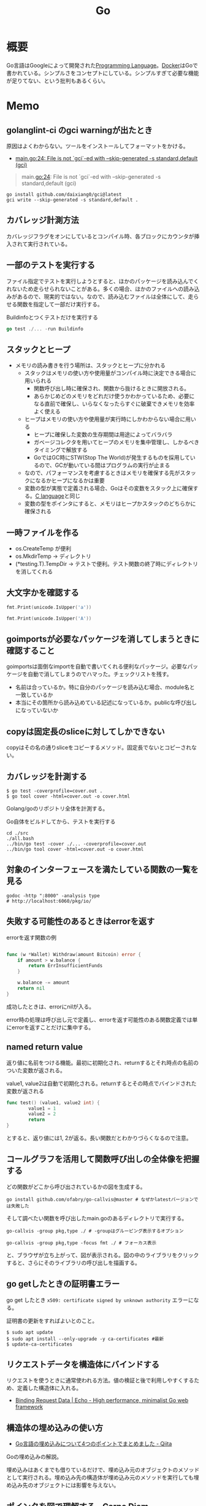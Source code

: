 :PROPERTIES:
:ID:       7cacbaa3-3995-41cf-8b72-58d6e07468b1
:header-args+: :wrap :results raw
:END:
#+title: Go

* 概要
Go言語はGoogleによって開発された[[id:868ac56a-2d42-48d7-ab7f-7047c85a8f39][Programming Language]]。[[id:1658782a-d331-464b-9fd7-1f8233b8b7f8][Docker]]はGoで書かれている。シンプルさをコンセプトにしている。シンプルすぎて必要な機能が足りてない、という批判もあるくらい。
* Memo
** golanglint-ci のgci warningが出たとき
原因はよくわからない。ツールをインストールしてフォーマットをかける。

- [[https://stackoverflow.com/questions/75174808/meaning-of-file-is-not-gci-ed-with-skip-generated-s-standard-default-gci][main.go:24: File is not `gci`-ed with --skip-generated -s standard,default (gci)]]

#+begin_quote
main.go:24: File is not `gci`-ed with --skip-generated -s standard,default (gci)
#+end_quote

#+begin_src shell
  go install github.com/daixiang0/gci@latest
  gci write --skip-generated -s standard,default .
#+end_src
** カバレッジ計測方法
カバレッジフラグをオンにしているとコンパイル時、各ブロックにカウンタが挿入されて実行されている。
** 一部のテストを実行する

ファイル指定でテストを実行しようとすると、ほかのパッケージを読み込んでくれないため走らせられないことがある。多くの場合、ほかのファイルへの読み込みがあるので、現実的ではない。なので、読み込むファイルは全体にして、走らせる関数を指定して一部だけ実行する。

#+caption: Buildinfoとつくテストだけを実行する
#+begin_src go
go test ./... -run Buildinfo
#+end_src
** スタックとヒープ

- メモリの読み書きを行う場所は、スタックとヒープに分かれる
  - スタックはメモリの使い方や使用量がコンパイル時に決定できる場合に用いられる
    - 関数呼び出し時に確保され、関数から抜けるときに開放される。
    - あらかじめどのメモリをどれだけ使うかわかっているため、必要になる直前で確保し、いらなくなったらすぐに破棄できメモリを効率よく使える
  - ヒープはメモリの使い方や使用量が実行時にしかわからない場合に用いる
    - ヒープに確保した変数の生存期間は用途によってバラバラ
    - ガベージコレクタを用いてヒープのメモリを集中管理し、しかるべきタイミングで解放する
    - GoではGC時にSTW(Stop The World)が発生するものを採用しているので、GCが動いている間はプログラムの実行が止まる
  - なので、パフォーマンスを考慮するときはメモリを確保する先がスタックになるかヒープになるかは重要
  - 変数の型が実態で定義される場合、Goはその変数をスタック上に確保する。[[id:656a0aa4-e5d3-416f-82d5-f909558d0639][C language]]と同じ
  - 変数の型をポインタにすると、メモリはヒープかスタックのどちらかに確保される

** 一時ファイルを作る

- os.CreateTemp が便利
- os.MkdirTemp → ディレクトリ
- (*testing.T).TempDir → テストで便利。テスト関数の終了時にディレクトリを消してくれる

** 大文字かを確認する

#+begin_src go :imports '("unicode" "fmt")
  fmt.Print(unicode.IsUpper('a'))
#+end_src

#+RESULTS:
#+begin_results
false
#+end_results

#+begin_src go :imports '("unicode" "fmt")
  fmt.Print(unicode.IsUpper('A'))
#+end_src

#+RESULTS:
#+begin_results
true
#+end_results

** goimportsが必要なパッケージを消してしまうときに確認すること
goimportsは面倒なimportを自動で書いてくれる便利なパッケージ。必要なパッケージを自動で消してしまうのでハマった。チェックリストを残す。

- 名前は合っているか。特に自分のパッケージを読み込む場合、module名と一致しているか
- 本当にその箇所から読み込めている記述になっているか。publicな呼び出しになっていないか

** copyは固定長のsliceに対してしかできない
copyはその名の通りsliceをコピーするメソッド。固定長でないとコピーされない。
** カバレッジを計測する
#+begin_src shell
$ go test -coverprofile=cover.out .
$ go tool cover -html=cover.out -o cover.html
#+end_src

Golang/goのリポジトリ全体を計測する。

#+caption: Go自体をビルドしてから、テストを実行する
#+begin_src shell
  cd ./src
  ./all.bash
  ../bin/go test -cover ./... -coverprofile=cover.out
  ../bin/go tool cover -html=cover.out -o cover.html
#+end_src
** 対象のインターフェースを満たしている関数の一覧を見る

#+begin_src shell
  godoc -http ":8000" -analysis type
  # http://localhost:6060/pkg/io/
#+end_src

** 失敗する可能性のあるときはerrorを返す
#+caption: errorを返す関数の例
#+begin_src go

func (w *Wallet) Withdraw(amount Bitcoin) error {
	if amount > w.balance {
		return ErrInsufficientFunds
	}

	w.balance -= amount
	return nil
}
#+end_src

成功したときは、errorにnilが入る。

error時の処理は呼び出し元で定義し、errorを返す可能性のある関数定義では単にerrorを返すことだけに集中する。

** named return value
返り値に名前をつける機能。最初に初期化され、returnするとそれ時点の名前のついた変数が返される。

#+caption: value1, value2は自動で初期化される。returnするとその時点でバインドされた変数が返される
#+begin_src go
  func test() (value1, value2 int) {
          value1 = 1
          value2 = 2
          return
  }
#+end_src

とすると、返り値には1, 2が返る。長い関数だとわかりづらくなるので注意。

** コールグラフを活用して関数呼び出しの全体像を把握する
どの関数がどこから呼び出されているかの図を生成する。

#+begin_src shell
  go install github.com/ofabry/go-callvis@master # なぜかlatestバージョンでは失敗した
#+end_src

そして調べたい関数を呼び出したmain.goのあるディレクトリで実行する。

#+begin_src shell
  go-callvis -group pkg,type ./ # -groupはグルーピング表示するオプション

  go-callvis -group pkg,type -focus fmt ./ # フォーカス表示
#+end_src

と、ブラウザが立ち上がって、図が表示される。図の中のライブラリをクリックすると、さらにそのライブラリの呼び出しを描画する。

** go getしたときの証明書エラー
go get したとき ~x509: certificate signed by unknown authority~ エラーになる。

証明書の更新をすればよいとのこと。

#+begin_src shell
  $ sudo apt update
  $ sudo apt install --only-upgrade -y ca-certificates #最新
  $ update-ca-certificates
#+end_src

** リクエストデータを構造体にバインドする
リクエストを使うときに通常使われる方法。値の検証と後で利用しやすくするため、定義した構造体に入れる。

- [[https://echo.labstack.com/guide/binding/][Binding Request Data | Echo - High performance, minimalist Go web framework]]
** 構造体の埋め込みの使い方
:LOGBOOK:
CLOCK: [2022-11-03 Thu 18:12]--[2022-11-03 Thu 18:37] =>  0:25
CLOCK: [2022-11-03 Thu 17:45]--[2022-11-03 Thu 18:10] =>  0:25
:END:
- [[https://qiita.com/momotaro98/items/4f6e2facc40a3f37c3c3][Go言語の埋め込みについて4つのポイントでまとめました - Qiita]]
Goの埋め込みの解説。

埋め込みはあくまでも借りているだけで、埋め込み元のオブジェクトのメソッドとして実行される。埋め込み先の構造体が埋め込み元のメソッドを実行しても埋め込み先のオブジェクトには影響を与えない。

** [[https://christina04.hatenablog.com/entry/pointers-in-golang][ポインタを図で理解する - Carpe Diem]]
:LOGBOOK:
CLOCK: [2022-11-03 Thu 12:47]--[2022-11-03 Thu 13:12] =>  0:25
CLOCK: [2022-11-03 Thu 12:14]--[2022-11-03 Thu 12:39] =>  0:25
:END:
図によるポインタのわかりやすい解説。

#+caption: 値の比較
#+begin_src go :imports "fmt"
  var x = 100
  fmt.Println("1: x address:\t", &x)

  var y *int
  fmt.Println("2: y value:\t", y)
  fmt.Println("3: y address:\t", &y)
  y = &x
  fmt.Println("4: y value:\t", y)	// yの値には、xのアドレスが入っている
  fmt.Println("5: y address:\t", &y)
#+end_src

#+RESULTS:
#+begin_results
1: x address:	 0xc00001a0c0
2: y value:	 <nil>
3: y address:	 0xc000012030
4: y value:	 0xc00001a0c0
5: y address:	 0xc000012030
#+end_results

- 型としての ~*~
  - ポインタ変数はメモリ上のアドレスを値として入れられる変数
  - 変数の中身(つまり値)はメモリアドレス
- 変数の演算子としての ~*~, ~&~
  - ~*~ ポインタの指すメモリアドレスの実データ(value)
  - ~&~ 変数がメモリ上で確保された際のアドレス(address)

~*x~ だけど ~x~ がポインタ型変数でない場合、値にアドレスがなくて辿れず当然値も取得できないのでエラー。

- メモリアドレスは変数であれば必ず存在する。なのでどの変数でも ~&~ が使える
- valueは値(1)か、メモリアドレス(0xc00001a0c0)が入っているか、nil。値にメモリアドレスが入っている場合のみ ~*~ が使える

#+caption: ポインタ変数だけどnilのとき、runtime errorになる
#+begin_src go :imports "fmt"
  var x *int
  fmt.Println("x value:\t", *x)
#+end_src

#+RESULTS:
#+begin_results
panic: runtime error: invalid memory address or nil pointer dereference
[signal SIGSEGV: segmentation violation code=0x1 addr=0x0 pc=0x480f1a]
#+end_results

ポインタ変数のvalueにメモリアドレスがないのでpanicが起きる。動かしてみないとわからないのでコンパイルエラーでなくruntimeエラー。

Goはすべて値渡し(=コピー)。

#+caption: valueは同じだが、addressはすべて異なる
#+begin_src go :imports "fmt"
  func main() {
          var x = "alice"
          fmt.Println("x address:\t", &x)
          y := &x
          fmt.Println("y value:\t", y)
          fmt.Println("y address:\t", &y)

          show(y)
  }

  func show(s *string) {
          fmt.Println("f value:\t", s)
          fmt.Println("f address:\t", &s)
  }
#+end_src

#+RESULTS:
#+begin_results
x address:	 0xc000014250
y value:	 0xc000014250
y address:	 0xc000012030
f value:	 0xc000014250
f address:	 0xc000012038
#+end_results

定義された変数と、関数引数として使われた変数では、参照先アドレスは同じ(xのアドレス)。アドレスは異なる、つまりコピーされている。

ポインタレシーバ。

#+caption: main関数から、レシーバから呼ばれたときのアドレスと値を比較する
#+begin_src go :imports "fmt"
  type Person struct {
          Name string
          Age int
  }

  func main() {
          x := &Person{"alice", 20}
          fmt.Printf("x value:\t%p\n", x)
          fmt.Printf("x address:\t%p\n", &x)
          x.Greet("test")

          fmt.Printf("new x value:\t%v\n", x)
  }

  func (p *Person) Greet(msg string) {
          fmt.Printf("p value:\t%p\n", p)
          fmt.Printf("p address:\t%p\n", &p)

          // ポインタ変数を上書きするのではなく、参照先を上書きする
          p.Name = "hahaha"
  }
#+end_src

#+RESULTS:
#+begin_results
x value:	0xc000010030
x address:	0xc000012028
p value:	0xc000010030
p address:	0xc000012038
new x value:	&{hahaha 20}
#+end_results

** レシーバーを値とポインタのどちらにするか
メソッドのレシーバーを値にするかポインタにするかは、レシーバのフィールドに変更をしたいかによって決める。

#+caption: インスタンスのフィールドは変更されない(エラーにもならないので注意)
#+begin_src go
  func (s Struct) SetValue(v int {
          s.v = v
  })
#+end_src

#+caption: 値を変更できる
#+begin_src go
  func (s *Struct) SetValue(v int {
          s.v = v
  })
#+end_src
** ポインタの操作
:LOGBOOK:
CLOCK: [2022-11-03 Thu 11:49]--[2022-11-03 Thu 12:14] =>  0:25
CLOCK: [2022-11-03 Thu 11:24]--[2022-11-03 Thu 11:49] =>  0:25
:END:
- ポインタ型を示すときは ~*Person~ と宣言。これによってPerson型の変数のポインタが入ることが示される
- ポインタ型を生成するときは ~&~ を使う。これは変換関数のようなもの。 ~&変数名~ という形式。実際に変数宣言されているものに対してポインタがある。それぞれにアドレスが割り当てられるようなもの。だから、型とか関数自体はポインタにしない(意味がない)。あくまで変数をリンクさせて、変更を波及させられるのが良いところだから
- ポインタを解決実際の値を見るときは *p
- &p で*Person型を生成する、というような関係性

#+begin_src go :imports "fmt"
  var p *int // 変数pには、int型の変数のポインタが入るという宣言
  i := 1
  p = &i				// 変数iを参照するポインタ型変数p

  // p 				// -> 0xc000010000
  // *p 				// -> 1

  fmt.Println(p)
  fmt.Println(*p)
  i = 2				// あくまで変えるのは参照先の値であって、p -> i のリンク自体を変えるわけじゃない
  fmt.Println(p)			// メモリアドレスは変わらない
  fmt.Println(*p)			// 参照先のアドレスが変わった
#+end_src

#+RESULTS:
#+begin_results
0xc00001a0c0
1
0xc00001a0c0
2
#+end_results

- 「アドレスを取得(&)」という操作と「アドレスを解決(*)」という操作がある。

** TODO [[https://qiita.com/hnakamur/items/848097aad846d40ae84b][Goでファイルの存在チェック - Qiita]]
存在チェックの方法。
** ファイル埋め込み
#+caption: sample.jsonを型sampleBytesに格納する
#+begin_src go
    //go:embed sample.json
    var sampleBytes []byte
#+end_src

ファイルを直に変数に入れることができる。いちいち読み込みのコードを書かなくて良くなる。

複数ファイルの埋め込みもできる。

#+caption: embed.FS型のファイルシステムとして変数に埋め込む。あとから各々ファイルを取り出す
#+begin_src go
  //go:embed README.md version.txt
  var static embed.FS

  r, err := static.Readfile("README.md")
#+end_src

確かに短く書ける。しかしこれだけなら、従来の方法でもできる。メリットは、設定ファイルをバイナリに埋め込めること。

- [[https://future-architect.github.io/articles/20210208/][Go 1.16からリリースされたgo:embedとは | フューチャー技術ブログ]]
** 変数名のかぶりに注意する
型名と同じ変数名を宣言すると、よりローカルな変数名が優先されるため、その型が使えなくなる。それだけでなく、型指定で~は型ではありませんエラーが謎に出るため、ハマる可能性が高い。Lintで防げるだろうか。
** よく使う型の定義
- fdはファイルディスクリプタ。プログラムからファイルを操作する際、操作対象のファイルを識別・同定するために割り当てられる番号

#+caption: file型
#+begin_src git-permalink
https://github.com/kd-collective/go/blob/a813be86df74bf2a9c5b272c0b0934d196ac665d/src/os/file_unix.go#L54-L61
#+end_src

#+RESULTS:
#+begin_results go
type file struct {
	pfd         poll.FD
	name        string
	dirinfo     *dirInfo // nil unless directory being read
	nonblock    bool     // whether we set nonblocking mode
	stdoutOrErr bool     // whether this is stdout or stderr
	appendMode  bool     // whether file is opened for appending
}
#+end_results

- ネットワークで使うConnインターフェース

#+begin_src git-permalink
https://github.com/kd-collective/go/blob/a813be86df74bf2a9c5b272c0b0934d196ac665d/src/net/net.go#L113-L168
#+end_src

#+RESULTS:
#+begin_results go
type Conn interface {
	// Read reads data from the connection.
	// Read can be made to time out and return an error after a fixed
	// time limit; see SetDeadline and SetReadDeadline.
	Read(b []byte) (n int, err error)

	// Write writes data to the connection.
	// Write can be made to time out and return an error after a fixed
	// time limit; see SetDeadline and SetWriteDeadline.
	Write(b []byte) (n int, err error)

	// Close closes the connection.
	// Any blocked Read or Write operations will be unblocked and return errors.
	Close() error

	// LocalAddr returns the local network address, if known.
	LocalAddr() Addr

	// RemoteAddr returns the remote network address, if known.
	RemoteAddr() Addr

	// SetDeadline sets the read and write deadlines associated
	// with the connection. It is equivalent to calling both
	// SetReadDeadline and SetWriteDeadline.
	//
	// A deadline is an absolute time after which I/O operations
	// fail instead of blocking. The deadline applies to all future
	// and pending I/O, not just the immediately following call to
	// Read or Write. After a deadline has been exceeded, the
	// connection can be refreshed by setting a deadline in the future.
	//
	// If the deadline is exceeded a call to Read or Write or to other
	// I/O methods will return an error that wraps os.ErrDeadlineExceeded.
	// This can be tested using errors.Is(err, os.ErrDeadlineExceeded).
	// The error's Timeout method will return true, but note that there
	// are other possible errors for which the Timeout method will
	// return true even if the deadline has not been exceeded.
	//
	// An idle timeout can be implemented by repeatedly extending
	// the deadline after successful Read or Write calls.
	//
	// A zero value for t means I/O operations will not time out.
	SetDeadline(t time.Time) error

	// SetReadDeadline sets the deadline for future Read calls
	// and any currently-blocked Read call.
	// A zero value for t means Read will not time out.
	SetReadDeadline(t time.Time) error

	// SetWriteDeadline sets the deadline for future Write calls
	// and any currently-blocked Write call.
	// Even if write times out, it may return n > 0, indicating that
	// some of the data was successfully written.
	// A zero value for t means Write will not time out.
	SetWriteDeadline(t time.Time) error
}
#+end_results

** ファイルを開く関数
- Open(), Create() は引数が違うだけで同じ関数OpenFile()を呼び出している
- よく使う権限の組み合わせでラップしているだけ

#+caption: Open
#+begin_src git-permalink
https://github.com/kd-collective/go/blob/a813be86df74bf2a9c5b272c0b0934d196ac665d/src/os/file.go#L311-L313
#+end_src

#+RESULTS:
#+begin_results
func Open(name string) (*File, error) {
	return OpenFile(name, O_RDONLY, 0)
}
#+end_results

#+caption: Create
#+begin_src git-permalink
https://github.com/kd-collective/go/blob/a813be86df74bf2a9c5b272c0b0934d196ac665d/src/os/file.go#L320-L322
#+end_src

#+RESULTS:
#+begin_results
func Create(name string) (*File, error) {
	return OpenFile(name, O_RDWR|O_CREATE|O_TRUNC, 0666)
}
#+end_results

#+caption: OpenFile
#+begin_src git-permalink
https://github.com/kd-collective/go/blob/a813be86df74bf2a9c5b272c0b0934d196ac665d/src/os/file.go#L330-L339
#+end_src

#+RESULTS:
#+begin_results
func OpenFile(name string, flag int, perm FileMode) (*File, error) {
	testlog.Open(name)
	f, err := openFileNolog(name, flag, perm)
	if err != nil {
		return nil, err
	}
	f.appendMode = flag&O_APPEND != 0

	return f, nil
}
#+end_results

** 基本コマンド

#+caption: mod.goを作成する
#+begin_src shell
go mod init example
#+end_src

#+caption: 依存パッケージをインストールする。mod.goに記載される
#+begin_src shell
go install
#+end_src

#+caption: ビルド+実行
#+begin_src shell
go run hello.go
#+end_src

[[id:1ad8c3d5-97ba-4905-be11-e6f2626127ad][Emacs]] dap-modeでデバッガ起動。行の横をクリックしてブレークポイントをセットしたのち、コマンド実行。

#+caption: デバッグ実行
#+begin_src emacs-lisp
M-x dap-debug
#+end_src

** [[id:7e85e3f3-a6b9-447e-9826-307a3618dac8][org-mode]]での実行方法

ob-goをインストールして ~(require "ob-go")~ する。実行方法が少し変わっていて、下のように指定する。

#+caption: babel引数で指定importを指定する。本文には書かない
#+begin_src go :imports "fmt"
  fmt.Println("hello world")
#+end_src

#+RESULTS:
#+begin_results
hello world
#+end_results

- [[https://github.com/pope/ob-go][pope/ob-go: Org-Babel support for evaluating go code.]]

** [[id:1ad8c3d5-97ba-4905-be11-e6f2626127ad][Emacs]]に[[id:eb807577-cd69-478c-8f82-264243c67354][LSP]]+DAPを設定する
CLOSED: [2022-08-22 Mon 12:44]
:LOGBOOK:
CLOCK: [2022-08-22 Mon 11:41]--[2022-08-22 Mon 12:06] =>  0:25
CLOCK: [2022-08-22 Mon 10:57]--[2022-08-22 Mon 11:22] =>  0:25
:END:
DAP(Debug Adapter Protocol)はデバッガー補助。エディタ関係なくIDEのようにエディタ上でブレークポイントをセットできるプロトコル。[[id:eb807577-cd69-478c-8f82-264243c67354][LSP]]のデバッガーバージョンな概念。

Go用のデバッガはemacsコマンドでインストールできず、go installでインストールする必要がある。

- [[https://emacs-lsp.github.io/dap-mode/page/configuration/#go][Configuration - DAP Mode]]
  - 外部コマンドをgo installでインストール
    - LSPのライブラリ名は ~gopls~
    - Debuggerのライブラリ名は ~delve~ (注意: VScode用のプログラムを用いる方法はdeprecatedで、現在は直接installするのが最新)
  - go installしたあと、Emacs側が認識できるように設定する

#+caption: インストールする
#+begin_src shell
  $ go install golang.org/x/tools/gopls@master            # Language Server
  $ go install github.com/go-delve/delve/cmd/dlv@master   # debugger
#+end_src

自分の環境では一瞬デバッガのボタンが表示されて Debug Adapter finished になってしまう状態になった。Warningには ~Warning (emacs): Initialize request failed: Failed to launch Disable showing Disable logging~ が表示される。理由がよくわからないため、表示させる。 ~(setq dap-print-io t)~ を評価すると、messageバッファに詳細なログを出力する。

原因は、しっかりと表示されていた。

#+begin_quote
"format": "Failed to launch: Go version 1.14.15 is too old for this version of Delve (minimum supported version 1.17, suppress this error with --check-go-version=false)",
#+end_quote

ということで、goのバージョンを上げると無事デバッガが起動するようになった。

#+caption: その他便利ライブラリ
#+begin_src shell
  $ go install github.com/uudashr/gopkgs/cmd/gopkgs       # Go パッケージ
  $ go install golang.org/x/tools/cmd/goimports@master    # import の過不足を自動で補完
#+end_src
** printの仕組み
CLOSED: [2023-02-11 Sat 17:25]
:LOGBOOK:
CLOCK: [2022-11-19 Sat 23:33]--[2022-11-19 Sat 23:58] =>  0:25
CLOCK: [2022-11-19 Sat 21:08]--[2022-11-19 Sat 21:33] =>  0:25
CLOCK: [2022-11-19 Sat 19:20]--[2022-11-19 Sat 19:45] =>  0:25
CLOCK: [2022-11-19 Sat 18:34]--[2022-11-19 Sat 18:59] =>  0:25
CLOCK: [2022-11-19 Sat 17:27]--[2022-11-19 Sat 17:52] =>  0:25
CLOCK: [2022-11-19 Sat 16:50]--[2022-11-19 Sat 17:15] =>  0:25
CLOCK: [2022-11-19 Sat 16:25]--[2022-11-19 Sat 16:50] =>  0:25
CLOCK: [2022-11-19 Sat 15:47]--[2022-11-19 Sat 16:12] =>  0:25
CLOCK: [2022-11-19 Sat 12:00]--[2022-11-19 Sat 12:25] =>  0:25
CLOCK: [2022-11-19 Sat 11:18]--[2022-11-19 Sat 11:43] =>  0:25
CLOCK: [2022-11-19 Sat 10:53]--[2022-11-19 Sat 11:18] =>  0:25
CLOCK: [2022-11-19 Sat 00:33]--[2022-11-19 Sat 00:58] =>  0:25
CLOCK: [2022-11-18 Fri 09:49]--[2022-11-18 Fri 10:14] =>  0:25
CLOCK: [2022-11-18 Fri 09:24]--[2022-11-18 Fri 09:49] =>  0:25
CLOCK: [2022-11-18 Fri 00:44]--[2022-11-18 Fri 01:09] =>  0:25
CLOCK: [2022-11-18 Fri 00:19]--[2022-11-18 Fri 00:44] =>  0:25
CLOCK: [2022-11-17 Thu 23:54]--[2022-11-18 Fri 00:19] =>  0:25
CLOCK: [2022-11-17 Thu 00:32]--[2022-11-17 Thu 00:57] =>  0:25
CLOCK: [2022-11-16 Wed 10:02]--[2022-11-16 Wed 10:27] =>  0:25
CLOCK: [2022-11-16 Wed 09:34]--[2022-11-16 Wed 09:59] =>  0:25
:END:

プリンターの状態を保存している、重要そうな構造体。

#+begin_src git-permalink
https://github.com/golang/go/blob/122a22e0e9eba7fe712030d429fc4bcf6f447f5e/src/fmt/print.go#L119-L120
#+end_src

#+RESULTS:
#+begin_results go
// pp is used to store a printer's state and is reused with sync.Pool to avoid allocations.
type pp struct {
#+end_results

#+caption: フラグを実装している箇所。歴史的理由で引数はintになっているらしい
#+begin_src git-permalink
https://github.com/golang/go/blob/122a22e0e9eba7fe712030d429fc4bcf6f447f5e/src/fmt/print.go#L188-L202
#+end_src

#+RESULTS:
#+begin_results go
func (p *pp) Flag(b int) bool {
	switch b {
	case '-':
		return p.fmt.minus
	case '+':
		return p.fmt.plus || p.fmt.plusV
	case '#':
		return p.fmt.sharp || p.fmt.sharpV
	case ' ':
		return p.fmt.space
	case '0':
		return p.fmt.zero
	}
	return false
}
#+end_results

#+caption: Printは出力先が標準出力の、Fprintのエイリアスにすぎない
#+begin_src git-permalink
https://github.com/golang/go/blob/122a22e0e9eba7fe712030d429fc4bcf6f447f5e/src/fmt/print.go#L271-L273
#+end_src

#+RESULTS:
#+begin_results go
func Print(a ...any) (n int, err error) {
	return Fprint(os.Stdout, a...)
}
#+end_results

- doPrintf
  - printArg
    - printValue

- 実際画面に表示してるのはどこなんだろう
  - print系の中でbufに書き込みをしているのはよく見る
  - 関数の中に画面出力、みたいな部分は見当たらず
  - 別に「画面に出力する」という関数があるわけじゃなくて、「標準出力にあたるファイルに書き込みをする」関数があるだけ。だから、標準出力以外への書き込みとの差は一切ない
  - /dev/stdin は特殊ファイルという。画面への入出力などをファイルとして操作できるようにしたものだから、ファイル書き込みとなんら変わらずに操作できる
  - Stdoutは1と定義されている。なので、fd1つまり/dev/stdout/1を作成する

#+begin_src git-permalink
https://github.com/kd-collective/go/blob/9b8750f53ed89fb326e4d811524e647683136bac/src/os/file.go#L66
#+end_src

#+RESULTS:
#+begin_results go
	Stdout = NewFile(uintptr(syscall.Stdout), "/dev/stdout")
#+end_results

#+begin_src git-permalink
  https://github.com/kd-collective/go/blob/9b8750f53ed89fb326e4d811524e647683136bac/src/cmd/vendor/golang.org/x/sys/unix/syscall_unix.go#L20
#+end_src

#+RESULTS:
#+begin_results
	Stdout = 1
#+end_results

- print系は、ベースになる関数がある。書き込み先とフォーマット解析の組み合わせで、いろいろ名前がついている
- 本質的に、ファイル書き込みにすぎない
- フォーマット解析でいろいろ処理があって、多くを占める。各型での文字列の取り出し方とか
** Stringerとは
CLOSED: [2023-02-11 Sat 18:15]
:LOGBOOK:
CLOCK: [2023-02-11 Sat 17:34]--[2023-02-11 Sat 17:59] =>  0:25
CLOCK: [2023-02-11 Sat 17:05]--[2023-02-11 Sat 17:30] =>  0:25
:END:
よく見るが、何か。

#+begin_src git-permalink
https://github.com/kd-collective/go/blob/9b8750f53ed89fb326e4d811524e647683136bac/src/fmt/print.go#L63-L65
#+end_src

#+RESULTS:
#+begin_results go
type Stringer interface {
	String() string
}
#+end_results

#+caption: String()を実装してるのでMyStringはStringer
#+begin_src go :imports "fmt"
type MyString string

func (s MyString) String() string {
  return "mystring"
}

func main() {
  s := MyString("hello")
  fmt.Println(s) // String()の結果が使われる
}
#+end_src

#+RESULTS:
#+begin_results
mystring
#+end_results

printするときには、先にStringerの判定が入る。Stringerを満たしていれば、String()を使う。満たさなければ、通常の、printに渡された文字列引数を使って表示する。

#+caption: fmtパッケージのhandleMethodsという関数
#+begin_src git-permalink
https://github.com/kd-collective/go/blob/9b8750f53ed89fb326e4d811524e647683136bac/src/fmt/print.go#L670-L675
#+end_src

#+RESULTS:
#+begin_results go
			case Stringer:
				handled = true
				defer p.catchPanic(p.arg, verb, "String")
				p.fmtString(v.String(), verb)
				return
			}
#+end_results

** runeとは
:LOGBOOK:
CLOCK: [2023-02-11 Sat 22:43]--[2023-02-11 Sat 23:08] =>  0:25
CLOCK: [2023-02-11 Sat 22:05]--[2023-02-11 Sat 22:30] =>  0:25
CLOCK: [2023-02-11 Sat 21:28]--[2023-02-11 Sat 21:53] =>  0:25
:END:

- [[https://qiita.com/seihmd/items/4a878e7fa340d7963fee][Goのruneを理解するためのUnicode知識 - Qiita]]
- 文字と01の並びを対応づける仕組み、それが文字コード。その1つのUnicodeは世界中のあらゆる文字列を収録されるために作られている規格
  - aはUnicodeでu+0041と表される。16進数で0041という値と対応づけられる。この値はcode point(code position)と呼ばれ、文字コード中の位置を指し示す文字のIDといえる
  - 符号化方式は41とか1F601といったcode pointの値をコンピュータが扱うデータ形式に置き換えるための規則。方式によってcode pointを何byte単位で扱うかが異なってくる
  - Goでは符号化方式としてUTF-8を使用している。UTF-8では1byteから4byteの可変長データでcode pointを置換する。数字やアルファベットのような広く使われている文字は1byteになり、Unicodeに後から追加された絵文字などは4byteになる。
  - Unicodeの符号化方式にはUTF-16やUTF-8がある
- stringにインデックスでアクセスしたときに得られるbyte値は文字コードをUTF-8で1byteごとに区切った値

#+caption: "あ"は3byteで表される
#+begin_src go :imports fmt
  s := "あ"
  for i := 0; i < len(s); i++{
    fmt.Printf("% x", s[i])
  }
#+end_src

#+RESULTS:
#+begin_results
e3 81 82
#+end_results

- ひとつの文字は複数byteで表現される可能性がある。文字を表すbyteをまとめて読まないと正しい文字として認識できなくなる
- なので文字を数える単位としてはbyteではなくcode pointのほうが都合がいい。Goではcode pointを単位として文字を扱うための仕組み、つまりruneを用意している
- runeの実体はint32のエイリアス。int32なのはUnicodeの4byte分のcode pointを表現するため

#+begin_src git-permalink
https://github.com/kd-collective/go/blob/9b8750f53ed89fb326e4d811524e647683136bac/src/builtin/builtin.go#L90-L92
#+end_src

#+RESULTS:
#+begin_results go
// rune is an alias for int32 and is equivalent to int32 in all ways. It is
// used, by convention, to distinguish character values from integer values.
type rune = int32
#+end_results

#+caption: runeはint32のエイリアス。なので単なる数字
#+begin_src go :imports fmt
  fmt.Println('あ')
  fmt.Println('a')
  fmt.Println(' ')
  fmt.Println('!')
  fmt.Println('"')
  fmt.Println('a' * 2)
  fmt.Println('a' - 'b')
#+end_src

#+RESULTS:
#+begin_results
12354
97
32
33
34
194
-1
#+end_results

#+caption: stringを[]runeと[]byteにキャストする。文字列が対応するcodepoint、byteに姿を変えているだけ
#+begin_src go :imports fmt
  s := "あいう"
  fmt.Println([]rune(s))
  fmt.Println([]byte(s))
#+end_src

#+RESULTS:
#+begin_results
[12354 12356 12358]
[227 129 130 227 129 132 227 129 134]
#+end_results
** DONE [[https://go.dev/ref/spec][The Go Programming Language Specification - The Go Programming Language]]
CLOSED: [2023-03-19 Sun 12:23]
:LOGBOOK:
CLOCK: [2023-03-19 Sun 12:08]--[2023-03-19 Sun 12:23] =>  0:15
CLOCK: [2023-03-19 Sun 00:32]--[2023-03-19 Sun 00:57] =>  0:25
CLOCK: [2023-03-18 Sat 23:26]--[2023-03-18 Sat 23:51] =>  0:25
CLOCK: [2023-03-18 Sat 22:59]--[2023-03-18 Sat 23:24] =>  0:25
CLOCK: [2023-03-18 Sat 22:25]--[2023-03-18 Sat 22:50] =>  0:25
CLOCK: [2023-03-18 Sat 17:01]--[2023-03-18 Sat 17:26] =>  0:25
CLOCK: [2023-03-18 Sat 16:25]--[2023-03-18 Sat 16:50] =>  0:25
CLOCK: [2023-03-18 Sat 14:40]--[2023-03-18 Sat 15:05] =>  0:25
CLOCK: [2023-03-18 Sat 13:32]--[2023-03-18 Sat 13:57] =>  0:25
CLOCK: [2023-03-18 Sat 13:03]--[2023-03-18 Sat 13:28] =>  0:25
CLOCK: [2023-03-18 Sat 11:37]--[2023-03-18 Sat 12:02] =>  0:25
CLOCK: [2023-03-18 Sat 11:03]--[2023-03-18 Sat 11:28] =>  0:25
CLOCK: [2023-03-18 Sat 10:34]--[2023-03-18 Sat 10:59] =>  0:25
CLOCK: [2023-03-17 Fri 23:09]--[2023-03-17 Fri 23:34] =>  0:25
CLOCK: [2023-03-17 Fri 21:22]--[2023-03-17 Fri 21:47] =>  0:25
CLOCK: [2023-03-14 Tue 00:36]--[2023-03-14 Tue 01:01] =>  0:25
CLOCK: [2023-03-13 Mon 23:12]--[2023-03-13 Mon 23:37] =>  0:25
CLOCK: [2023-03-13 Mon 22:34]--[2023-03-13 Mon 22:59] =>  0:25
CLOCK: [2023-03-13 Mon 21:58]--[2023-03-13 Mon 22:23] =>  0:25
CLOCK: [2023-03-13 Mon 21:17]--[2023-03-13 Mon 21:42] =>  0:25
:END:
言語の仕様書。

- リテラルってなんだ
  - [[https://ja.wikipedia.org/wiki/%E3%83%AA%E3%83%86%E3%83%A9%E3%83%AB][リテラル - Wikipedia]]
  - ソースコード内に値を直接表記したもの
    - ~int x = 7;~ だと7
    - ~double pi = 3.14;~ だと3.14
    - ~string s = "hello";~ だと"hello"
  - トークンとは違うのかな。トークンは値だけでなく識別子や予約語も含む
  - [[https://e-words.jp/w/%E3%83%AA%E3%83%86%E3%83%A9%E3%83%AB.html][リテラル（直値）とは - 意味をわかりやすく - IT用語辞典 e-Words]]
  - リテラルとは、コンピュータプログラムのソースコードなどの中に、特定のデータ型の値を直に記載したもの。また、そのように値をコードに書き入れるために定められている書式。
- セレクタってなんだ
  - ~x.f~ は値 ~x~ のフィールド ~f~ 、またはメソッド ~f~ を示す
- 定義型(defined type)ってなんだ
  - 事前定義された型か、独自に定義された型
  - ~type S []int~ の ~S~
  - ~type T int~ の ~T~ と ~int~
  - defined typeでない型は複合型
- 型リテラルってなんだ
  - [[https://zenn.dev/syumai/articles/77bc12aca9b654][Goの型同一性を理解する]]
  - 他の型を利用して構成される型
  - ~var a [5]int~ における[5]int
  - ~type B int~ (Bは型名)
  - ~var b []B~ における[]B
  - リテラル中に他の型が使われない、func()や、struct{}といった型リテラルも存在する
  - 型リテラルを使って示される型は、型定義が行われていないためdefined typeではない
  - 型リテラルの種類
    - 要素型を持つ
      - 配列型
      - スライス型
      - マップ型
      - チャンネル型
    - キー型を持つ
      - マップ型
    - フィールド型を持つ
      - 構造体型
    - ベースの型を持つ
      - ポインタ型
    - 仮引数型、結果型を持つ
      - 関数型
  - 型リテラルによって示される型同士が同一かどうかを判定するには、型リテラルの構造が同一かつ、型リテラル中に現れる型が同一であることを確認する必要がある
  - 型リテラルごとに、同一性の条件がある
  - インターフェース型は任意の型を使って構成されるわけではない。インターフェース型はメソッドを持ち、それぞれのメソッドは関数型を持つ
- underlying type(基底型)ってなんだ
  - すべての型はunderlying typeを持つ
  - 事前に定義された型や、型リテラルによって示される型のunderlying typeはその型自身
    - ~int~ -> 基底型: int
    - ~string~ -> 基底型: string
    - ~[]int~ -> 基底型: []int
    - ~struct{}~ -> 基底型: struct{}
  - それ以外の型のunderlying typeは型宣言の対象によって決まる
  - 2つの型宣言
    - ~type A string~ -> 型宣言
      - ~type A string~ -> Aの基底型: string
      - ~type B A~ -> Bの基底型: string
      - ~type C []int~ -> Cの基底型: []int
    - ~type B = int~ -> エイリアス宣言
      - ~type A string~ -> defined type
      - ~type B = A~ -> Bの基底型: string
      - ~type C = []int~ -> Cの基底型: []int
  - 2つの型のいずれもdefined typeでない場合、それぞれの型のunderlying typeの型リテラルが構造的に等しい場合に同一となる
    - defined typeでない型とは、型リテラルと型エイリアス
    - 型リテラルのunderlying typeはその型リテラル自身
    - 型同一性においてunderlying typeの考慮が必要なのは型エイリアスのみ
      - ~type NamedMap = map[string][]int~
        - NamedMapの基底型はmap[string][]int
        - m1とm2はunderlying typeの型リテラルの構造が同一なので同一
        - ~var m1 map[string][]int~
        - ~var m2 NamedMap~
- 参考になる用語 [[https://zenn.dev/senk/articles/91fa080844bb12][[Go] 言語仕様書に出てくる型関連の用語まとめ]]
- [[https://zenn.dev/nobishii/articles/defined_types][Go言語のdefined typeとは何か]]
- 修飾識別子
  - パッケージ名をつけて修飾された識別子
  - PackageName "." identifier .
  - 修飾識別子は、インポートされなければならない
- runeの例で白鵬が出てきて笑う
  - https://github.com/golang/go/blob/20e9b7f1b53d49fd66e0344b1d0d42d3cf5e47b6/doc/go_spec.html#L5624
- 終端文
  - return, goto, panic...
- 式文(expression statements)
  - 関数呼び出しとメソッド呼び出しと受信演算は、文コンテキストに現れる。そのような文は、丸括弧で囲まれている必要がある
- アドレス演算子
- ポインター間接参照
- 誤字
  - 自薦宣言
  - 関数内え
  - キーを全く含まないは要素リスト
  - ある要素がキーをもつならば，すべて要素が
  - 関数はリテラルは
  - ようそが要素が
  - 定数インデック
  - インデックは
  - 次の関係を満足する
  - 連続した要素がその文字列のバイトたち
  - であるスライスを生成される
  - 結合性を上書して
  - fStmt =
  - 仕様できる
  - 文囲む親関数
  - じたがって
  - を満足する
  - を基準としたの

* Tasks
** TODO [[https://qiita.com/Akatsuki_py/items/8041fba499d54d59e0dd]["go build"した時に何が起きているのか？ - Qiita]]
コンパイル時になにが起きているか、ログから調べる。
** TODO [[https://deeeet.com/writing/2016/05/08/gogc-2016/][GolangのGCを追う | Taichi Nakashima]]
GCの解説。
** TODO [[https://www.altoros.com/blog/golang-internals-part-5-the-runtime-bootstrap-process/][Golang Internals, Part 5: the Runtime Bootstrap Process | Altoros]]
Goのランタイムの解説。
** TODO [[https://speakerdeck.com/rhysd/go-detukurufan-yong-yan-yu-chu-li-xi-shi-zhuang-zhan-lue][Go でつくる汎用言語処理系 実装戦略 - Speaker Deck]]
言語処理系の作り方。
** TODO [[https://go.dev/src/cmd/compile/README][Introduction to the Go compiler - The Go Programming Language]]
Goコンパイルの流れ。
** TODO [[https://maku77.github.io/p/29dgjnq/][ベンチマークを行う (testing.B) - まくまく Golang ノート]]
ベンチマークする方法。
** TODO [[https://zenn.dev/spiegel/books/error-handling-in-golang/viewer/evaluations][エラー評価のいろいろ｜Go のエラーハンドリング]]
エラーハンドリングの本。
** TODO [[https://qiita.com/hkurokawa/items/a4d402d3182dff387674][Go の定数の話 - Qiita]]
:LOGBOOK:
CLOCK: [2023-03-25 Sat 18:47]--[2023-03-25 Sat 19:12] =>  0:25
:END:
じつは複雑な定数。
** TODO [[https://zenn.dev/senk/articles/33c9dc7ea25dab][[Go] 言語仕様書の「型と値の特性」を理解する]]
値。
** TODO interfaceを満たす構造体の調べ方

どうするんだっけ。
** TODO [[https://github.com/golang/example][golang/example: Go example projects]]
例で学ぶ解説。
** TODO [[https://zenn.dev/spiegel/articles/20201010-ni-is-not-nil][nil == nil でないとき（または Go プログラマは息をするように依存を注入する）]]
直感に反する挙動からわかる、内部の仕組みの話。
** TODO [[https://gihyo.jp/book/2023/978-4-297-13419-8][Go言語プログラミングエッセンス：書籍案内｜技術評論社]]
来月発売される本。
** TODO ecspressoが本質的に何をしているか調べる                      :DontKnow:
** TODO [[https://d-tsuji.github.io/effective_go/documents/effective_go_ja.html][Effective Go — Effective Go ドキュメント]]
日本語訳。
** TODO [[https://runebook.dev/ja/docs/go/-index-][Go 1.19 日本語]]
日本語訳された公式ドキュメント。
** TODO [[https://zenn.dev/hsaki/books/golang-concurrency/viewer/intro][はじめに｜Goでの並行処理を徹底解剖！]]
:LOGBOOK:
CLOCK: [2023-02-15 Wed 21:48]--[2023-02-15 Wed 22:13] =>  0:25
CLOCK: [2023-02-14 Tue 23:43]--[2023-02-15 Wed 00:08] =>  0:25
CLOCK: [2023-02-14 Tue 23:18]--[2023-02-14 Tue 23:43] =>  0:25
CLOCK: [2023-02-14 Tue 22:53]--[2023-02-14 Tue 23:18] =>  0:25
CLOCK: [2023-02-14 Tue 22:26]--[2023-02-14 Tue 22:51] =>  0:25
CLOCK: [2023-02-14 Tue 00:25]--[2023-02-14 Tue 00:50] =>  0:25
:END:
並行処理の解説本。

並行処理と並列処理は全く異なる。

- 並行処理(Concurrency)
  - ある時点の範囲において、複数のタスクを扱うこと
  - どういう風にふたつを終わらせるかは自由
  - 複数の処理を独立に実行できる *構成* のこと
  - 「並行処理できる設備がある」
  - 一度に多くのことを扱うこと
  - 問題解決の手段としてのプログラミングパターン
  - 平行性はコードの性質
- 並列処理(Parallelism)
  - ある時点の点において、複数のタスクを扱うこと
  - 1点において、タスクAとBを同時に実行する
  - 複数の処理を同時に *実行* すること
  - 「並列処理で生産する」
  - 一度に多くのことを行うこと
  - 並行処理を可能にするハードウェアの特性のこと
  - 並列性は動作しているプログラムの性質

チャネルは送受信、実行同期のための機構。

** TODO [[https://www.manning.com/books/learn-go-with-pocket-sized-projects?utm_source=donia&utm_medium=affiliate&utm_campaign=book_latour_learn_1_5_23&utm_content=linkedin&a_aid=donia&a_bid=48b0541c][Learn Go with Pocket-Sized Projects]]
Goのハンズオン集。
** TODO [[https://qiita.com/tenntenn/items/b1bb5eb4d372bd2d936f][gorenameをライブラリとして使う #golang - Qiita]]
IdをIDに変換する例。
** TODO [[https://qiita.com/lighttiger2505/items/8c1c2222d8ceb04b43fd][Go標準のflagパッケージと比べてみようサードパーティflagライブラリ - Qiita]]
読む。
** TODO [[http://go.shibu.jp/effective_go.html][Effective Go — プログラミング言語 Go ドキュメント v0.1 documentation]]
Goらしく書くためのtips。
** TODO [[https://qiita.com/mnuma/items/109458d90ce9dbdde426][Go Patternsで学ぶGo - Qiita]]
Goで役立つパターン。
** TODO [[https://www.educative.io/answers/how-to-read-and-write-with-golang-bufio][How to read and write with Golang bufio]]
bufioのわかりやすい解説。
** TODO [[https://qiita.com/tutuz/items/e875d8ea3c31450195a7][Go言語を使ったTCPクライアントの作り方 - Qiita]]
TCPの仕組み、作り方。
** TODO new()とmake()の違い                                        :DontKnow:
どちらも大まかには初期化するものだが、微妙に異なる。

- newはゼロ値で確保された値へのポインタを得る関数

#+begin_src git-permalink
https://github.com/kd-collective/go/blob/9b8750f53ed89fb326e4d811524e647683136bac/src/builtin/builtin.go#L212
#+end_src

#+RESULTS:
#+begin_results go
func new(Type) *Type
#+end_results

- makeはマップ、スライス、チャンネル（map[type]type, []type, chan）の確保と初期化を行い型そのものを得る関数

#+begin_src git-permalink
https://github.com/kd-collective/go/blob/9b8750f53ed89fb326e4d811524e647683136bac/src/builtin/builtin.go#L207
#+end_src

#+RESULTS:
#+begin_resultsg go
func make(t Type, size ...IntegerType) Type
#+end_results

** TODO Len()の仕組み                                            :DontKnow:
:LOGBOOK:
CLOCK: [2023-02-12 Sun 00:26]--[2023-02-12 Sun 00:51] =>  0:25
:END:
スライスなどの長さを調べるLen()はどういう実装になっているのだろうか。組み込みだから、ほかの関数とは異なりそう。

#+begin_src git-permalink
  https://github.com/kd-collective/go/blob/9b8750f53ed89fb326e4d811524e647683136bac/src/builtin/builtin.go#L161-L173
#+end_src

#+RESULTS:
#+begin_results go
// The len built-in function returns the length of v, according to its type:
//
//	Array: the number of elements in v.
//	Pointer to array: the number of elements in *v (even if v is nil).
//	Slice, or map: the number of elements in v; if v is nil, len(v) is zero.
//	String: the number of bytes in v.
//	Channel: the number of elements queued (unread) in the channel buffer;
//	         if v is nil, len(v) is zero.
//
// For some arguments, such as a string literal or a simple array expression, the
// result can be a constant. See the Go language specification's "Length and
// capacity" section for details.
func len(v Type) int
#+end_results

** TODO [[https://zenn.dev/hsaki/articles/go-convert-json-struct][Goにおけるjsonの扱い方を整理・考察してみた ~ データスキーマを添えて]]
:LOGBOOK:
CLOCK: [2022-11-06 Sun 17:37]--[2022-11-06 Sun 18:02] =>  0:25
CLOCK: [2022-11-06 Sun 17:12]--[2022-11-06 Sun 17:37] =>  0:25
:END:
エンコードの解説。
** TODO [[https://zenn.dev/hsaki/books/golang-httpserver-internal][Deep Dive into The Go's Web Server]]
Goのサーバーの解説。
** TODO [[https://zenn.dev/hsaki/books/golang-concurrency][Goでの並行処理を徹底解剖！]]
Goの平行処理を解説した本。
** TODO [[https://zenn.dev/hsaki/books/golang-context/viewer/intro][よくわかるcontextの使い方]]
:LOGBOOK:
CLOCK: [2023-04-06 Thu 00:09]--[2023-04-06 Thu 00:34] =>  0:25
CLOCK: [2022-11-12 Sat 15:49]--[2022-11-12 Sat 16:14] =>  0:25
CLOCK: [2022-11-12 Sat 12:40]--[2022-11-12 Sat 13:05] =>  0:25
CLOCK: [2022-11-04 Fri 00:47]--[2022-11-04 Fri 01:12] =>  0:25
CLOCK: [2022-11-03 Thu 16:25]--[2022-11-03 Thu 16:50] =>  0:25
CLOCK: [2022-10-31 Mon 18:52]--[2022-10-31 Mon 19:17] =>  0:25
CLOCK: [2022-10-30 Sun 23:01]--[2022-10-30 Sun 23:26] =>  0:25
CLOCK: [2022-10-30 Sun 10:22]--[2022-10-30 Sun 10:47] =>  0:25
:END:
contextの詳しい解説。この人すごいなあ。
** TODO 誤字修正
- driectory
** TODO orgパーサを書く
:LOGBOOK:
CLOCK: [2022-10-20 Thu 17:29]--[2022-10-20 Thu 17:54] =>  0:25
CLOCK: [2022-10-20 Thu 11:38]--[2022-10-20 Thu 12:03] =>  0:25
CLOCK: [2022-10-20 Thu 10:56]--[2022-10-20 Thu 11:21] =>  0:25
CLOCK: [2022-10-20 Thu 10:31]--[2022-10-20 Thu 10:56] =>  0:25
CLOCK: [2022-10-20 Thu 10:02]--[2022-10-20 Thu 10:27] =>  0:25
CLOCK: [2022-10-20 Thu 09:37]--[2022-10-20 Thu 10:02] =>  0:25
CLOCK: [2022-10-19 Wed 23:32]--[2022-10-19 Wed 23:57] =>  0:25
CLOCK: [2022-10-19 Wed 21:53]--[2022-10-19 Wed 22:18] =>  0:25
CLOCK: [2022-10-19 Wed 21:28]--[2022-10-19 Wed 21:53] =>  0:25
CLOCK: [2022-10-19 Wed 20:59]--[2022-10-19 Wed 21:24] =>  0:25
CLOCK: [2022-10-19 Wed 20:29]--[2022-10-19 Wed 20:54] =>  0:25
CLOCK: [2022-10-19 Wed 20:04]--[2022-10-19 Wed 20:29] =>  0:25
CLOCK: [2022-10-19 Wed 19:39]--[2022-10-19 Wed 20:04] =>  0:25
CLOCK: [2022-10-19 Wed 19:06]--[2022-10-19 Wed 19:31] =>  0:25
CLOCK: [2022-10-19 Wed 14:41]--[2022-10-19 Wed 15:06] =>  0:25
CLOCK: [2022-10-19 Wed 14:08]--[2022-10-19 Wed 14:33] =>  0:25
CLOCK: [2022-10-19 Wed 13:38]--[2022-10-19 Wed 14:03] =>  0:25
CLOCK: [2022-10-19 Wed 13:09]--[2022-10-19 Wed 13:34] =>  0:25
CLOCK: [2022-10-19 Wed 12:42]--[2022-10-19 Wed 13:07] =>  0:25
CLOCK: [2022-10-19 Wed 11:00]--[2022-10-19 Wed 11:25] =>  0:25
CLOCK: [2022-10-19 Wed 10:35]--[2022-10-19 Wed 11:00] =>  0:25
CLOCK: [2022-10-19 Wed 10:09]--[2022-10-19 Wed 10:34] =>  0:25
CLOCK: [2022-10-19 Wed 09:44]--[2022-10-19 Wed 10:09] =>  0:25
CLOCK: [2022-10-19 Wed 00:43]--[2022-10-19 Wed 01:09] =>  0:26
CLOCK: [2022-10-18 Tue 23:26]--[2022-10-18 Tue 23:51] =>  0:25
CLOCK: [2022-10-18 Tue 22:38]--[2022-10-18 Tue 23:03] =>  0:25
CLOCK: [2022-10-18 Tue 21:55]--[2022-10-18 Tue 22:20] =>  0:25
CLOCK: [2022-10-18 Tue 21:20]--[2022-10-18 Tue 21:45] =>  0:25
CLOCK: [2022-10-18 Tue 20:54]--[2022-10-18 Tue 21:20] =>  0:26
CLOCK: [2022-10-18 Tue 20:29]--[2022-10-18 Tue 20:54] =>  0:25
CLOCK: [2022-10-18 Tue 20:00]--[2022-10-18 Tue 20:25] =>  0:25
CLOCK: [2022-10-18 Tue 15:56]--[2022-10-18 Tue 16:21] =>  0:25
CLOCK: [2022-10-18 Tue 15:27]--[2022-10-18 Tue 15:52] =>  0:25
CLOCK: [2022-10-18 Tue 14:52]--[2022-10-18 Tue 15:17] =>  0:25
CLOCK: [2022-10-18 Tue 14:26]--[2022-10-18 Tue 14:51] =>  0:25
CLOCK: [2022-10-18 Tue 14:01]--[2022-10-18 Tue 14:26] =>  0:25
CLOCK: [2022-10-18 Tue 13:12]--[2022-10-18 Tue 13:37] =>  0:25
CLOCK: [2022-10-18 Tue 12:27]--[2022-10-18 Tue 12:33] =>  0:06
:END:

パーサの理解を深めるためにやる。

参考。

- [[https://www.m3tech.blog/entry/2021/08/23/124000][マークダウンパーサを作ろう - エムスリーテックブログ]]

最終的にフォーマッタにしたい。

- 複数行で継続するものと、行内だけで有効化されるものがある。基本的に行内
- 先頭行で効果を発揮するものと、囲むことで有効化するものがある

** TODO [[https://compilerbook.com/][Writing A Compiler In Go | Thorsten Ball]]
Goでインタプリタを書く本の続編。
** TODO [[https://astaxie.gitbooks.io/build-web-application-with-golang/content/ja/?q=][Introduction · Build web application with Golang]]
Go Web プログラミング。
** TODO [[http://go.shibu.jp/][プログラミング言語 Go ドキュメント — プログラミング言語 Go ドキュメント v0.1 documentation]]
Goドキュメント。
** TODO [[https://knsh14.github.io/translations/go-codereview-comments/][Go Codereview Comments]]
GoのTips集。
** TODO [[https://hiwane.github.io/gospec-ja/][Go プログラミング言語仕様 | gospec-ja]]
:LOGBOOK:
CLOCK: [2022-11-19 Sat 10:18]--[2022-11-19 Sat 10:43] =>  0:25
CLOCK: [2022-11-03 Thu 17:15]--[2022-11-03 Thu 17:40] =>  0:25
:END:
言語仕様の日本語訳。
** TODO [[https://qiita.com/taigamikami/items/fc798cdd6a4eaf9a7d5e][Goのgoroutine, channelをちょっと攻略！ - Qiita]]
ゴルーチンの解説。
** TODO [[https://qiita.com/tenntenn/items/45c568d43e950292bc31][Goを学びたての人が誤解しがちなtypeと構造体について #golang - Qiita]]
typeとstructの違いの解説。
** TODO actをworkflow化する

[[id:2d35ac9e-554a-4142-bba7-3c614cbfe4c4][GitHub Actions]]ですぐに実行できるようにする。

- workflow化する
- スターターパッケージを作成する

フォークをどう扱うか問題がある。自分は運用でカバーしてるけど。自分で使うには十分だけど、他の人に利用してもらうにはまだビミョー。
** TODO actをバージョン対応する
mainを使ってるので、バージョンを固定して安全に使えるようにする。
** TODO maruをバージョン対応する
READMEのタグをmainにしてるので、バージョン番号にする。タグを切り替えると画像も変わるようにして、安全にする。安心して使えるようにする。
** TODO ローカルパッケージをimportする方法
読みたいライブラリがmoduleで、直接実行できない。実行できないと、printデバッグもできない。テストでもできるか。だが引数が面倒なのだと大変。

ローカルimportの方法も一応知っておきたい。
** TODO octocovを読む
:LOGBOOK:
CLOCK: [2022-10-05 Wed 21:12]--[2022-10-05 Wed 21:37] =>  0:25
CLOCK: [2022-10-05 Wed 20:22]--[2022-10-05 Wed 20:47] =>  0:25
CLOCK: [2022-10-05 Wed 19:46]--[2022-10-05 Wed 20:11] =>  0:25
CLOCK: [2022-10-05 Wed 00:39]--[2022-10-05 Wed 01:04] =>  0:25
CLOCK: [2022-10-04 Tue 22:37]--[2022-10-04 Tue 23:02] =>  0:25
CLOCK: [2022-10-04 Tue 22:08]--[2022-10-04 Tue 22:33] =>  0:25
:END:
- [[https://github.com/k1LoW/octocov][k1LoW/octocov]]

何か作っていて参考にするときは、よく読める。理解できる。が大雑把なスコープで「理解しよう」でやるとあまり進まない。

** TODO goclocを読む
:LOGBOOK:
CLOCK: [2022-09-27 Tue 09:51]--[2022-09-27 Tue 10:16] =>  0:25
CLOCK: [2022-09-27 Tue 09:18]--[2022-09-27 Tue 09:43] =>  0:25
CLOCK: [2022-09-26 Mon 19:40]--[2022-09-26 Mon 20:05] =>  0:25
CLOCK: [2022-09-26 Mon 19:05]--[2022-09-26 Mon 19:30] =>  0:25
CLOCK: [2022-09-26 Mon 18:32]--[2022-09-26 Mon 18:57] =>  0:25
:END:
goclocはリポジトリのコード量を調べるツール。

- [[https://github.com/hhatto/gocloc][hhatto/gocloc: A little fast cloc(Count Lines Of Code)]]

参考になるところのメモ。

- 気軽にコマンド実行できるようにdockerイメージを用意する
- オプションの取り回し方。構造体に入れておく
- 結果を構造体に入れておく
- 本体とCLIは別packageになっている

気になる部分。

- 言語判定のライブラリを使っているみたいだが、大きな、割と雑なマップがある

** TODO colorを読む
:LOGBOOK:
CLOCK: [2022-09-26 Mon 17:51]--[2022-09-26 Mon 18:16] =>  0:25
CLOCK: [2022-09-26 Mon 16:41]--[2022-09-26 Mon 17:06] =>  0:25
CLOCK: [2022-09-25 Sun 16:12]--[2022-09-25 Sun 16:37] =>  0:25
CLOCK: [2022-09-25 Sun 15:43]--[2022-09-25 Sun 16:08] =>  0:25
:END:

CLIに色をつけるライブラリ。

- [[https://github.com/fatih/color][fatih/color: Color package for Go (golang)]]

別の色関係のライブラリが出てくる。何が違うのかわからない。

- [[https://github.com/mattn/go-colorable][mattn/go-colorable]]

#+caption: 関数Set。メソッドSetを呼び出す
#+begin_src git-permalink
https://github.com/kd-collective/color/blob/dbae876e45b9c53e464d101d63f4758c9f0bd8e8/color.go#L131-L137
#+end_src

#+RESULTS:
#+begin_results go
// Set sets the given parameters immediately. It will change the color of
// output with the given SGR parameters until color.Unset() is called.
func Set(p ...Attribute) *Color {
	c := New(p...)
	c.Set()
	return c
}
#+end_results

#+caption: メソッドSet。Printfで、色指定された文字を表示している
#+begin_src git-permalink
https://github.com/kd-collective/color/blob/dbae876e45b9c53e464d101d63f4758c9f0bd8e8/color.go#L149-L157
#+end_src

#+RESULTS:
#+begin_results go
// Set sets the SGR sequence.
func (c *Color) Set() *Color {
	if c.isNoColorSet() {
		return c
	}

	fmt.Fprint(Output, c.format())
	return c
}
#+end_results

なんだか地味に長いし、よくわからない。

** TODO [[https://www.amazon.co.jp/Go%E8%A8%80%E8%AA%9Ereflect%E3%83%8F%E3%83%B3%E3%83%89%E3%83%96%E3%83%83%E3%82%AF-%E6%8A%80%E8%A1%93%E3%81%AE%E6%B3%89%E3%82%B7%E3%83%AA%E3%83%BC%E3%82%BA%EF%BC%88NextPublishing%EF%BC%89-%E5%8D%83%E8%91%89-%E5%A4%A7%E4%BA%8C%E9%83%8E-ebook/dp/B08NT59MS4/ref=sr_1_16?__mk_ja_JP=%E3%82%AB%E3%82%BF%E3%82%AB%E3%83%8A&crid=1HEEXC8ONO3XN&keywords=go+%E8%A8%80%E8%AA%9E&qid=1663726078&sprefix=go+%E3%81%92n%2Caps%2C202&sr=8-16][Go言語reflectハンドブック (技術の泉シリーズ（NextPublishing）) | 千葉 大二郎 | 工学 | Kindleストア | Amazon]]
reflectの解説。
** TODO [[https://www.amazon.co.jp/Go%E3%81%A8SAM%E3%81%A7%E5%AD%A6%E3%81%B6AWS-Lambda-%E6%8A%80%E8%A1%93%E3%81%AE%E6%B3%89%E3%82%B7%E3%83%AA%E3%83%BC%E3%82%BA%EF%BC%88NextPublishing%EF%BC%89-%E6%9D%89%E7%94%B0-%E5%AF%BF%E6%86%B2-ebook/dp/B07LGNGDHF/ref=sr_1_36?__mk_ja_JP=%E3%82%AB%E3%82%BF%E3%82%AB%E3%83%8A&crid=1HEEXC8ONO3XN&keywords=go+%E8%A8%80%E8%AA%9E&qid=1663726078&sprefix=go+%E3%81%92n%2Caps%2C202&sr=8-36][GoとSAMで学ぶAWS Lambda (技術の泉シリーズ（NextPublishing）) | 杉田 寿憲 | 工学 | Kindleストア | Amazon]]
:LOGBOOK:
CLOCK: [2023-01-21 Sat 18:01]--[2023-01-21 Sat 18:26] =>  0:25
CLOCK: [2023-01-21 Sat 17:36]--[2023-01-21 Sat 18:01] =>  0:25
CLOCK: [2023-01-21 Sat 17:11]--[2023-01-21 Sat 17:36] =>  0:25
:END:
Goを使ったサーバレスの解説。
** TODO [[https://www.amazon.co.jp/Go%E8%A8%80%E8%AA%9E%E3%81%AB%E3%82%88%E3%82%8B%E4%B8%A6%E8%A1%8C%E5%87%A6%E7%90%86-Katherine-Cox-Buday/dp/4873118468/ref=sr_1_19?__mk_ja_JP=%E3%82%AB%E3%82%BF%E3%82%AB%E3%83%8A&crid=1HEEXC8ONO3XN&keywords=go+%E8%A8%80%E8%AA%9E&qid=1663726078&sprefix=go+%E3%81%92n%2Caps%2C202&sr=8-19][Go言語による並行処理 | Katherine Cox-Buday, 山口 能迪 |本 | 通販 | Amazon]]
平行処理の解説。
** TODO [[https://www.amazon.co.jp/Go%E8%A8%80%E8%AA%9E%E3%81%AB%E3%82%88%E3%82%8B%E5%88%86%E6%95%A3%E3%82%B5%E3%83%BC%E3%83%93%E3%82%B9-%E2%80%95%E4%BF%A1%E9%A0%BC%E6%80%A7%E3%80%81%E6%8B%A1%E5%BC%B5%E6%80%A7%E3%80%81%E4%BF%9D%E5%AE%88%E6%80%A7%E3%81%AE%E9%AB%98%E3%81%84%E3%82%B7%E3%82%B9%E3%83%86%E3%83%A0%E3%81%AE%E6%A7%8B%E7%AF%89-Travis-Jeffery/dp/4873119979/ref=sr_1_5?__mk_ja_JP=%E3%82%AB%E3%82%BF%E3%82%AB%E3%83%8A&crid=1HEEXC8ONO3XN&keywords=go+%E8%A8%80%E8%AA%9E&qid=1663726078&sprefix=go+%E3%81%92n%2Caps%2C202&sr=8-5][Go言語による分散サービス ―信頼性、拡張性、保守性の高いシステムの構築 | Travis Jeffery, 柴田 芳樹 |本 | 通販 | Amazon]]
分散サービスの解説。
** TODO [[https://www.amazon.co.jp/%E5%AE%9F%E7%94%A8-Go%E8%A8%80%E8%AA%9E-%E2%80%95%E3%82%B7%E3%82%B9%E3%83%86%E3%83%A0%E9%96%8B%E7%99%BA%E3%81%AE%E7%8F%BE%E5%A0%B4%E3%81%A7%E7%9F%A5%E3%81%A3%E3%81%A6%E3%81%8A%E3%81%8D%E3%81%9F%E3%81%84%E3%82%A2%E3%83%89%E3%83%90%E3%82%A4%E3%82%B9-%E6%B8%8B%E5%B7%9D-%E3%82%88%E3%81%97%E3%81%8D/dp/4873119693/ref=sr_1_3?__mk_ja_JP=%E3%82%AB%E3%82%BF%E3%82%AB%E3%83%8A&crid=1HEEXC8ONO3XN&keywords=go+%E8%A8%80%E8%AA%9E&qid=1663726078&sprefix=go+%E3%81%92n%2Caps%2C202&sr=8-3][実用 Go言語 ―システム開発の現場で知っておきたいアドバイス | 渋川 よしき, 辻 大志郎, 真野 隼記 |本 | 通販 | Amazon]]
:LOGBOOK:
CLOCK: [2022-11-12 Sat 11:51]--[2022-11-12 Sat 12:16] =>  0:25
CLOCK: [2022-10-31 Mon 23:31]--[2022-10-31 Mon 23:56] =>  0:25
CLOCK: [2022-10-31 Mon 22:37]--[2022-10-31 Mon 23:02] =>  0:25
CLOCK: [2022-10-31 Mon 19:20]--[2022-10-31 Mon 19:45] =>  0:25
CLOCK: [2022-10-29 Sat 22:48]--[2022-10-29 Sat 23:13] =>  0:25
CLOCK: [2022-10-29 Sat 21:04]--[2022-10-29 Sat 21:29] =>  0:25
CLOCK: [2022-10-28 Fri 19:37]--[2022-10-28 Fri 20:02] =>  0:25
CLOCK: [2022-10-28 Fri 19:07]--[2022-10-28 Fri 19:32] =>  0:25
CLOCK: [2022-10-28 Fri 18:07]--[2022-10-28 Fri 18:32] =>  0:25
CLOCK: [2022-10-28 Fri 17:39]--[2022-10-28 Fri 18:04] =>  0:25
CLOCK: [2022-10-28 Fri 17:06]--[2022-10-28 Fri 17:31] =>  0:25
CLOCK: [2022-10-28 Fri 16:30]--[2022-10-28 Fri 16:55] =>  0:25
CLOCK: [2022-10-28 Fri 11:42]--[2022-10-28 Fri 12:07] =>  0:25
CLOCK: [2022-10-28 Fri 10:36]--[2022-10-28 Fri 11:01] =>  0:25
CLOCK: [2022-10-28 Fri 10:11]--[2022-10-28 Fri 10:36] =>  0:25
CLOCK: [2022-10-27 Thu 22:52]--[2022-10-27 Thu 23:17] =>  0:25
CLOCK: [2022-10-27 Thu 22:18]--[2022-10-27 Thu 22:43] =>  0:25
CLOCK: [2022-10-27 Thu 19:57]--[2022-10-27 Thu 20:22] =>  0:25
CLOCK: [2022-10-27 Thu 19:27]--[2022-10-27 Thu 19:53] =>  0:26
CLOCK: [2022-10-27 Thu 16:29]--[2022-10-27 Thu 16:54] =>  0:25
CLOCK: [2022-10-27 Thu 15:32]--[2022-10-27 Thu 15:57] =>  0:25
CLOCK: [2022-10-27 Thu 14:53]--[2022-10-27 Thu 15:18] =>  0:25
CLOCK: [2022-10-27 Thu 14:28]--[2022-10-27 Thu 14:53] =>  0:25
CLOCK: [2022-10-27 Thu 13:00]--[2022-10-27 Thu 13:25] =>  0:25
CLOCK: [2022-10-27 Thu 12:35]--[2022-10-27 Thu 13:00] =>  0:25
CLOCK: [2022-10-27 Thu 11:11]--[2022-10-27 Thu 11:36] =>  0:25
CLOCK: [2022-10-26 Wed 22:55]--[2022-10-26 Wed 23:20] =>  0:25
CLOCK: [2022-10-26 Wed 16:36]--[2022-10-26 Wed 17:01] =>  0:25
CLOCK: [2022-10-26 Wed 15:59]--[2022-10-26 Wed 16:24] =>  0:25
CLOCK: [2022-10-26 Wed 15:29]--[2022-10-26 Wed 15:54] =>  0:25
CLOCK: [2022-10-26 Wed 13:41]--[2022-10-26 Wed 14:06] =>  0:25
CLOCK: [2022-10-26 Wed 09:28]--[2022-10-26 Wed 09:53] =>  0:25
:END:

- 45, 94, 102, 199, 232

業務に役立つGoの解説。

#+begin_quote
Javaの世界では、親のコントロールクラスを継承して必要なメソッドを再定義しフレームワークから利用する、といった大規模なフレームワーク風のコーディングスタイルがあります。これはmain()関数が見えない、「ハリウッドの法則」にのっとったもので、一見コード量が少なく効率も良さそうに思えますが、フレームワークの進化が進めば進むほど、ソフトウェアの構造を考えて実装するという経験が得られず、「ソフトウェアの仕組みや開発技術を学ぶ」よりも「フレームワークの作法」を学ぶことが要求されるようになります。ジュニアな開発者でもレールから外れることなく、一定の成果をあげられるという利点がありますが、プログラマーとしての成長が難しいという欠点があります。
#+end_quote

- オーバーライド・継承のあるオブジェクト指向プログラミングではテンプレートメソッドパターンが一般的に用いられる
  - テンプレートメソッドパターン: フレームワーク側でロジックの大部分をにない、一部のカスタマイズ可能なポイントのロジックのみを変更する設計
- Goではテンプレートメソッドパターンを使用しない代わりにストラテジーパターンを用いる
- シンプルなインターフェースを使うAPI(Reader, Writerを引数にとる)をコアとして作り、それをラップして使いやすいAPIを別に提供するのが、Goで広く行われている設計方法
  - ユニットテストなどが行いやすい。
- 文法がシンプルだからこそ、どう使うかが重要になっている
- エラーのラップ、アンラップができる。たとえば「ファイルパスエラー」という低レベルなエラーをラップして「設定ファイルの読み込みエラー」とより抽象度の高いエラーで表現でき、必要に応じてアンラップし、詳細情報にもアクセスできる
- エラーのチェック忘れをkisielk/errcheckで確かめられる
- ~go install~ はgo.modに影響なくインストールできる。 ~go get~ はgo.modに反映する
- Goの場合、パッケージを相互依存の関係にできないことから、パッケージ連携ごとに同じような構造体を量産することになりコード量が増加する。まずはシンプルに、パッケージを細かく分割しないことを考える
- フォークしたGoプロジェクトはハッシュが異なるため、そのままでは依存関係に記述できない

** TODO [[https://zenn.dev/hokita/articles/66cc118b227ae3][はじめてのゲームプログラミング（Ebiten）]]
簡単なゲームのチュートリアル。
** TODO [[https://golangprojectstructure.com/creating-cool-games-with-ebiten-in-go/][Creating Cool Games With Ebiten | Golang Project Structure]]
ゲームのチュートリアル。
** TODO [[https://www.fatoldyeti.com/categories/roguelike-tutorial/][Roguelike Tutorial | Fat Old Yeti]]
Ebitenでローグライクを作るチュートリアル。
** TODO [[https://medium.com/@chrisandrews_76960/2d-game-development-in-golang-part-1-5e2c11a513ed][2D Game Development in Golang — Part 1 | by Chris Andrews | Medium]]
Ebitenの小さなチュートリアル。
** TODO [[https://qiita.com/bokuweb/items/1575337bef44ae82f4d3][ファミコンエミュレータの創り方 - Hello, World!編 - - Qiita]]
:LOGBOOK:
CLOCK: [2023-03-19 Sun 12:58]--[2023-03-19 Sun 13:23] =>  0:25
CLOCK: [2023-03-19 Sun 12:33]--[2023-03-19 Sun 12:58] =>  0:25
:END:
エミュレータの作り方の概要。
** TODO [[https://zenn.dev/akatsuki/articles/ec95ab95f0e89ea8c38f][ゲームボーイのエミュレータをGoで作った話]]
作り方の解説。
** TODO [[https://swet.dena.com/entry/2021/12/07/123000][「テスタビリティの高いGoのAPIサーバを開発しよう」というハンズオンを公開しました - DeNA Testing Blog]]
GoのAPIハンズオン。
** TODO [[https://wxdublin.gitbooks.io/docker-code-walk/content/client.html][Client | Docker Code Walk]]
Dockerコードの概略。
** TODO [[https://tatsu-zine.com/books/starting-grpc][スターティングgRPC【委託】 - 達人出版会]]
サーバ側Go, クライアント側Rubyと異なる言語を用いてサンプルアプリケーションを実装する。
** TODO [[https://gihyo.jp/dp/ebook/2019/978-4-297-10728-4][改訂2版 みんなのGo言語 | Gihyo Digital Publishing … 技術評論社の電子書籍]]
:LOGBOOK:
CLOCK: [2023-02-09 Thu 21:50]--[2023-02-09 Thu 22:15] =>  0:25
CLOCK: [2022-09-09 Fri 19:04]--[2022-09-09 Fri 19:29] =>  0:25
:END:
わかりやすいという入門書。
** TODO [[https://tatsu-zine.com/books/go-web-programming][Goプログラミング実践入門 標準ライブラリでゼロからWebアプリを作る【委託】 - 達人出版会]]
:LOGBOOK:
CLOCK: [2022-10-25 Tue 23:22]--[2022-10-25 Tue 23:47] =>  0:25
CLOCK: [2022-10-20 Thu 16:56]--[2022-10-20 Thu 17:21] =>  0:25
CLOCK: [2022-10-13 Thu 18:43]--[2022-10-13 Thu 19:08] =>  0:25
CLOCK: [2022-10-05 Wed 23:31]--[2022-10-05 Wed 23:56] =>  0:25
CLOCK: [2022-10-05 Wed 23:00]--[2022-10-05 Wed 23:25] =>  0:25
CLOCK: [2022-10-01 Sat 18:44]--[2022-10-01 Sat 19:09] =>  0:25
CLOCK: [2022-10-01 Sat 15:46]--[2022-10-01 Sat 16:11] =>  0:25
CLOCK: [2022-10-01 Sat 15:09]--[2022-10-01 Sat 15:34] =>  0:25
CLOCK: [2022-10-01 Sat 14:25]--[2022-10-01 Sat 14:50] =>  0:25
CLOCK: [2022-10-01 Sat 14:00]--[2022-10-01 Sat 14:25] =>  0:25
CLOCK: [2022-10-01 Sat 11:14]--[2022-10-01 Sat 11:39] =>  0:25
CLOCK: [2022-10-01 Sat 10:42]--[2022-10-01 Sat 11:07] =>  0:25
CLOCK: [2022-10-01 Sat 10:11]--[2022-10-01 Sat 10:36] =>  0:25
CLOCK: [2022-10-01 Sat 09:37]--[2022-10-01 Sat 10:02] =>  0:25
CLOCK: [2022-09-29 Thu 21:20]--[2022-09-29 Thu 21:45] =>  0:25
CLOCK: [2022-09-29 Thu 20:27]--[2022-09-29 Thu 20:52] =>  0:25
CLOCK: [2022-09-29 Thu 19:00]--[2022-09-29 Thu 19:25] =>  0:25
CLOCK: [2022-09-23 Fri 10:45]--[2022-09-23 Fri 11:10] =>  0:25
CLOCK: [2022-09-23 Fri 09:57]--[2022-09-23 Fri 10:22] =>  0:25
CLOCK: [2022-09-23 Fri 09:32]--[2022-09-23 Fri 09:57] =>  0:25
CLOCK: [2022-09-23 Fri 08:37]--[2022-09-23 Fri 09:02] =>  0:25
CLOCK: [2022-09-23 Fri 08:05]--[2022-09-23 Fri 08:30] =>  0:25
CLOCK: [2022-09-22 Thu 22:53]--[2022-09-22 Thu 23:18] =>  0:25
CLOCK: [2022-09-22 Thu 22:23]--[2022-09-22 Thu 22:48] =>  0:25
CLOCK: [2022-09-22 Thu 21:55]--[2022-09-22 Thu 22:20] =>  0:25
CLOCK: [2022-09-22 Thu 18:30]--[2022-09-22 Thu 18:55] =>  0:25
CLOCK: [2022-09-22 Thu 17:02]--[2022-09-22 Thu 17:27] =>  0:25
CLOCK: [2022-09-22 Thu 16:36]--[2022-09-22 Thu 17:01] =>  0:25
CLOCK: [2022-09-22 Thu 08:42]--[2022-09-22 Thu 09:07] =>  0:25
CLOCK: [2022-09-21 Wed 23:48]--[2022-09-22 Thu 00:13] =>  0:25
CLOCK: [2022-09-21 Wed 23:12]--[2022-09-21 Wed 23:37] =>  0:25
CLOCK: [2022-09-21 Wed 22:28]--[2022-09-21 Wed 22:53] =>  0:25
CLOCK: [2022-09-21 Wed 20:21]--[2022-09-21 Wed 20:46] =>  0:25
CLOCK: [2022-09-21 Wed 19:20]--[2022-09-21 Wed 19:45] =>  0:25
CLOCK: [2022-09-21 Wed 18:07]--[2022-09-21 Wed 18:32] =>  0:25
CLOCK: [2022-09-21 Wed 17:32]--[2022-09-21 Wed 17:57] =>  0:25
CLOCK: [2022-09-21 Wed 16:57]--[2022-09-21 Wed 17:22] =>  0:25
CLOCK: [2022-09-21 Wed 16:32]--[2022-09-21 Wed 16:32] =>  0:00
CLOCK: [2022-09-20 Tue 11:38]--[2022-09-20 Tue 12:03] =>  0:25
CLOCK: [2022-09-20 Tue 10:13]--[2022-09-20 Tue 10:38] =>  0:25
CLOCK: [2022-09-20 Tue 09:45]--[2022-09-20 Tue 10:10] =>  0:25
CLOCK: [2022-09-20 Tue 09:15]--[2022-09-20 Tue 09:40] =>  0:25
CLOCK: [2022-09-19 Mon 22:27]--[2022-09-19 Mon 22:52] =>  0:25
CLOCK: [2022-09-19 Mon 21:12]--[2022-09-19 Mon 21:37] =>  0:25
CLOCK: [2022-09-19 Mon 20:45]--[2022-09-19 Mon 21:10] =>  0:25
CLOCK: [2022-09-19 Mon 19:52]--[2022-09-19 Mon 20:17] =>  0:25
CLOCK: [2022-09-19 Mon 17:06]--[2022-09-19 Mon 17:31] =>  0:25
CLOCK: [2022-09-19 Mon 16:41]--[2022-09-19 Mon 17:06] =>  0:25
CLOCK: [2022-09-19 Mon 15:04]--[2022-09-19 Mon 15:29] =>  0:25
CLOCK: [2022-09-19 Mon 12:48]--[2022-09-19 Mon 13:13] =>  0:25
CLOCK: [2022-09-19 Mon 11:59]--[2022-09-19 Mon 12:24] =>  0:25
CLOCK: [2022-09-19 Mon 11:33]--[2022-09-19 Mon 11:59] =>  0:26
CLOCK: [2022-09-19 Mon 11:08]--[2022-09-19 Mon 11:33] =>  0:25
CLOCK: [2022-09-19 Mon 09:11]--[2022-09-19 Mon 09:36] =>  0:25
CLOCK: [2022-09-19 Mon 08:44]--[2022-09-19 Mon 09:09] =>  0:25
CLOCK: [2022-09-19 Mon 08:19]--[2022-09-19 Mon 08:44] =>  0:25
CLOCK: [2022-09-18 Sun 22:33]--[2022-09-18 Sun 22:58] =>  0:25
CLOCK: [2022-09-18 Sun 22:06]--[2022-09-18 Sun 22:31] =>  0:25
CLOCK: [2022-09-18 Sun 21:31]--[2022-09-18 Sun 21:56] =>  0:25
CLOCK: [2022-09-18 Sun 21:06]--[2022-09-18 Sun 21:31] =>  0:25
CLOCK: [2022-09-18 Sun 18:26]--[2022-09-18 Sun 18:51] =>  0:25
CLOCK: [2022-09-18 Sun 18:01]--[2022-09-18 Sun 18:26] =>  0:25
CLOCK: [2022-09-18 Sun 15:00]--[2022-09-18 Sun 15:25] =>  0:25
:END:

- 27, 68, 73, 93, 148

ゼロから実装する。あまりピンとこない。

*** フレームワークの弊害

- フレームワークを使えばすぐ構築できる。が、フレームワーク独自の約束事やパターンに従わないといけないことも多い。それがベストプラクティスであると仮定しているが、ベストプラクティスは理解していないとカーゴカルト・プログラミングに陥りどんなときでも無条件で適用してしまう
- フレームワークを構築する基盤となっている概念を理解することが重要。正しい理解があれば、ある約束事やパターンが存在する理由がわかるようになる
- たとえばクライアント側にクッキーとしてデータを保持し、サーバ側にセッションとして保持するのには理由がある。HTTPがコネクションレスのプロトコルであり、サーバの各回の呼び出しには以前の呼び出しの情報が含まれていないからである
- Go言語においてハンドラとは、ServeHttpというメソッドを持ったインターフェースのこと
- [[https://qiita.com/huji0327/items/c85affaf5b9dbf84c11e][【Go】マルチプレクサってなんやねん - Qiita]]

** TODO Go Design Patterns
** TODO Cloud Native Go
** TODO Go and Go-Moku The Oriental Board Games
** TODO Mastering Go Create Golang production applications using network libraries, concurrency, and advanced Go data structures
** TODO RESTful Go APIs Design und Implementierung leichtgewichtiger Hypermedia Services
** TODO Hands-On System Programming with Go
** TODO Powerful Command-Line Applications in Go
** TODO Build an Orchestrator in Go
** TODO The Docker Book
** TODO [[https://github.com/google/go-github][google/go-github: Go library for accessing the GitHub v3 API]]
:LOGBOOK:
CLOCK: [2022-09-26 Mon 15:31]--[2022-09-26 Mon 15:56] =>  0:25
:END:
GoのGitHubアクセスのためのライブラリ。

実際の参考になる使用例。
- https://github.com/k1LoW/octocov/blob/main/gh/gh.go
** TODO [[https://www.ebiebievidence.com/posts/2020/12/golang-compiler/][Go コンパイラのコードを読んでみよう | ebiebievidence.com]]
Goのコンパイラの解説。
** TODO [[https://zenn.dev/ytakaya/articles/ff6321bad0cbea][Goを学ぶときに参照した学習リソースまとめ]]
面白くためになる題材の紹介。
** TODO [[https://zenn.dev/hsaki/articles/gospecdictionary#%E3%81%9D%E3%81%AE%E8%A8%98%E8%BF%B0%E3%81%8C%E3%81%82%E3%82%8B%E3%81%93%E3%81%A8%E3%81%A7%E4%BD%95%E3%81%8C%E5%AC%89%E3%81%97%E3%81%84%E3%81%AE%E3%81%8B%EF%BC%9F%E3%81%A8%E3%81%84%E3%81%86%E3%81%93%E3%81%A8%E3%82%92%E6%84%8F%E8%AD%98%E3%81%99%E3%82%8B][Goの言語仕様書精読のススメ & 英語彙集]]

読み方。より深い理解のやりかた。

#+begin_quote
GoSpecは言語仕様書であり、全ての記述には意味があるはずです。

例えばTypesの章で導入される「全ての型にはunderlying typeがある」という概念は、一見すると「なんでこんなものを導入するんだ？？」と思うかもしれません。

(略)

しかし、このunderlying typeはassignability(代入可能性)を定義するために不可欠なものです(後述)。

このように「この記述はどこで役に立つの？」という意識を持つことで、全体像の理解につながります。
#+end_quote

#+begin_quote
某書籍に「例示は理解の試金石」という言葉があります。

(略)

これは本当にそうで、読んだ内容を元に「こういうコードはこの記述を元に確かにこういう挙動をする」という例が作れるかどうかで理解の深さが段違いだという実感があります。
#+end_quote
* Go言語へのコントリビュート準備
CLOSED: [2022-10-29 Sat 11:19]
** DONE [[https://go.dev/doc/contribute][Contribution Guide - The Go Programming Language]]
CLOSED: [2022-10-29 Sat 11:19]
:LOGBOOK:
CLOCK: [2022-10-27 Thu 10:45]--[2022-10-27 Thu 11:10] =>  0:25
CLOCK: [2022-10-26 Wed 23:24]--[2022-10-26 Wed 23:49] =>  0:25
:END:
Goのコントリビューションガイド。
** DONE [[https://www.youtube.com/watch?v=DjZMKKfNVMc][justforfunc #17: contributing to the Go project - YouTube]]
CLOSED: [2022-10-29 Sat 11:38]
:LOGBOOK:
CLOCK: [2022-10-29 Sat 10:47]--[2022-10-29 Sat 11:12] =>  0:25
CLOCK: [2022-10-29 Sat 10:17]--[2022-10-29 Sat 10:42] =>  0:25
CLOCK: [2022-10-29 Sat 09:42]--[2022-10-29 Sat 10:07] =>  0:25
CLOCK: [2022-10-29 Sat 09:17]--[2022-10-29 Sat 09:42] =>  0:25
CLOCK: [2022-10-29 Sat 08:52]--[2022-10-29 Sat 09:17] =>  0:25
CLOCK: [2022-10-29 Sat 08:27]--[2022-10-29 Sat 08:52] =>  0:25
:END:

Goにコントリビュートするチュートリアル。開発環境構築、Googleの規約へのサイン、変更、レビューまでの流れを全てカバーしている。わかりやすい。
** DONE リポジトリを見てどういう開発の種類があるか把握する
CLOSED: [2022-10-25 Tue 23:56]
:LOGBOOK:
CLOCK: [2022-10-17 Mon 22:06]--[2022-10-17 Mon 22:31] =>  0:25
CLOCK: [2022-10-17 Mon 21:35]--[2022-10-17 Mon 22:00] =>  0:25
CLOCK: [2022-10-17 Mon 20:16]--[2022-10-17 Mon 20:41] =>  0:25
CLOCK: [2022-10-17 Mon 01:34]--[2022-10-17 Mon 01:59] =>  0:25
CLOCK: [2022-10-15 Sat 13:13]--[2022-10-15 Sat 13:38] =>  0:25
CLOCK: [2022-10-14 Fri 22:05]--[2022-10-14 Fri 22:30] =>  0:25
CLOCK: [2022-10-14 Fri 21:35]--[2022-10-14 Fri 22:00] =>  0:25
CLOCK: [2022-10-14 Fri 20:05]--[2022-10-14 Fri 20:30] =>  0:25
:END:
- 388fbf287c

毎日たくさんのコミットがある。どういったことをやって、より良くしているのだろうか。コードの種類、議論の進め方。ファイルを見てイチから理解していくのは難しいが、差分から少しずつ見ていけば糸口がつかめるのではないか。また、プログラミング言語の場合、ライブラリでも全然違うはずなので調べる。

開発参加に必要な段階として、コードというより周辺知識をつければいいように見える。

- 未使用コード削除
- contextオプション追加
- オーバーフローを防ぐためuint型へ
- 画像変換の高速化
- 特定の条件でvendorモードに入るのを防ぐ
- cmd.StdinPipe()を使ってテストのsleepヘルパーを消す
- 特定のテスト失敗時のデバッグ情報を増やす
- メモリ効率の良いコードに置き換える
- OSごとに異なる部分の一部を修正する
- フレーキーテストを修正する
- テストのカバーしてない部分を追加する
- エラー時の挙動
- 意味のない中間変数の削除
- エラーコードの修正
- エラーコードの共通化
- 変数名の修正
- ドキュメントの修正
- Plan9での、ファイル並列アクセス
- バージョンによって異なる挙動部分のエラーについて、メッセージにバージョン情報を追加
- テストを並列にする
- 不要になったテストの削除
- 無限ループになってタイムアウトする問題の修正
- 便利関数を使う(strings.Cut) 2e054128bf
- tarのヘッダーにファイルサイズ制限をつける 0bf7ee9977

こうやって列挙してみると、多くの領域をカバーする必要はないことがわかる。取り組みやすいところや、集中的にやる領域を決めればよさそう。

issueを見てみる。これらがうまく解ければ楽なのだが。種類。今の段階でよくわからなくても、議論を見ることは調べる取っ掛かりになりそう。何を理解することがゴールになるのか、ということだ。散漫に読むより、ある問題があることを念頭において、仕組みを知ろうとするほうが頭に入る。解くために必要だからだ。

- go fmtのバグ
- 機能リクエスト
- フレーキーテスト

メモ。
- 経験豊富なプログラマーがどうやって問題解決しているかの生の資料になる。
- 全体をふんわりではなく、特定のコマンドに絞って知識を深める、問題に取り組むのがよさそう
** DONE コンパイルする
CLOSED: [2022-10-29 Sat 11:18]
:LOGBOOK:
CLOCK: [2022-10-27 Thu 10:12]--[2022-10-27 Thu 10:37] =>  0:25
CLOCK: [2022-10-27 Thu 09:46]--[2022-10-27 Thu 10:11] =>  0:25
:END:
開発を開始するには、まずGo自体をコンパイルする必要がある。そうでないと、テストも実行できない。

src/all.bash にシェルスクリプトがあり、それでコンパイルできる。実行にはgoが必要。goを使ってgoをコンパイルする。

#+caption: コンパイルを実行する
#+begin_src shell
  $ cd src # カレントディレクトリがsrc下である必要がある
  $ ./all.bash
#+end_src

** DONE テストを実行する
CLOSED: [2022-10-27 Thu 01:22]

手元でコンパイルしてgo処理系を最新にしてない場合、↓のような状態になる。

- テストを実行するとパッケージ関連で失敗する
- 実行できるテストもあるが、ソースコード(本体、テスト)への変更が全く反映されず、すべて成功する

#+caption: パッケージ関連のエラー
#+begin_quote
$ go test -v
package std/math/big
	arith_amd64.go:10:8: use of internal package internal/cpu not allowed
#+end_quote

** DONE テストがソースコードを反映してない
CLOSED: [2022-10-29 Sat 11:19]
いじってテストを走らせたりビルドしても反映しない。通常であれば構文レベルになるものも無視される。別のソースコードを見ているぽい。本体コードについてはワーキングディレクトリではなく、マシンにインストールしてあるgoを使っている気がするな。テストが反映しないのはよくわからない。

- 手元ビルドした最新のgoへのパスが通っていないためだった。パスを通すと、テストを失敗させられるように
- どうしてテストが反映されないという結果になるのかわからない
* Reference
** [[https://go.dev/talks/2015/simplicity-is-complicated.slide#1][Simplicity is Complicated]]
ロブ・パイクによるGoのスライド。
** [[https://speakerdeck.com/retervision/go-runtime-scheduler][Go Runtime Scheduler - Speaker Deck]]
Goのスケジューラを実装する。
** [[https://zenn.dev/tmk616/articles/383fc3fbb0ec4b][【Go】go getは不要？go installとは？]]
わかりやすい説明。

- go get はgo.modに変更を加える
- go install はバイナリをインストールする

** [[https://qiita.com/sueken/items/30b6da9259e94c1ede71][golangのio.Readerは使い回しできない - Qiita]]
知らなかったな。
** [[https://engineering.mercari.com/blog/entry/2018-08-08-080000/][Go Fridayこぼれ話：非公開（unexported）な機能を使ったテスト #golang | メルカリエンジニアリング]]
- プロダクトコードとテストは別パッケージしたほうがいい
  - はじめてのユーザになり、インターフェースや公開の状態を考えられるから
- 非公開な関数や変数をテストしたときは、テスト用にエクスポートすればいい
** [[https://go.dev/blog/survey2022-q2-results][Go Developer Survey 2022 Q2 Results - The Go Programming Language]]
サーベイ結果。
** [[https://go.googlesource.com/proposal/+/master/design][design - proposal - Git at Google]]
proposal一覧。
** [[https://github.com/golang/proposal#proposal-review][golang/proposal: Go Project Design Documents]]
Go言語のproposal。
** [[https://zenn.dev/tenntenn/books/d168faebb1a739/viewer/22e4d4][はじめに｜逆引き Goによる静的解析]]
Goで静的解析をする入門本。
** [[https://yuroyoro.github.io/goast-viewer/][yuroyoro.github.io/goast-viewer/]]
GoのASTビューワー。
** [[https://divan.dev/posts/visual_programming_go/][Rethinking Visual Programming with Go · divan's blog]]
ソースコードの呼び出し関係をグラフィカルに表示する。
** [[https://www.onlinetool.io/xmltogo/][XML to Go]]
XMLからGoの構造体に変換するツール。
** [[https://www.campoy.cat/][Francesc Campoy Flores]]
Goプログラマー、Youtuber。チャンネルは更新止まってるぽい。
** [[https://go.dev/blog/][The Go Blog - The Go Programming Language]]
Goの公式ブログ。
** [[https://go.dev/doc/][Documentation - The Go Programming Language]]
公式ドキュメント。
** [[https://github.com/golang/go/issues/54968][debug/buildinfo: timeout in Read · Issue #54968 · golang/go]]
参考になるissue。バグ報告のうまいやり方。playgroundを使う。タイムアウトになるバグの原因。
** [[https://unknownplace.org/archives/golang-editing-with-emacs/][EmacsでのGo言語編集環境 - unknownplace.org]]
[[id:1ad8c3d5-97ba-4905-be11-e6f2626127ad][Emacs]]のgo-modeでのフォーマット、定義ジャンプ、便利なさまざまな機能。

- C-c C-a でimportを追加できる
** [[https://zenn.dev/hsaki/books/golang-concurrency/viewer/goelement][ゴールーチンとチャネル｜Goでの並行処理を徹底解剖！]]
Goルーチンの解説。
** [[https://qiita.com/Yaruki00/items/7edc04720a24e71abfa2][Goでflagを使ってコマンドライン引数を扱う - Qiita]]
手軽に使える。
** [[https://ebiten.org/][Ebitengine - A dead simple 2D game library for Go]]
Goのゲームライブラリ。
** [[https://www.techscore.com/tech/Go/Lang/Basic15/][15. スライスのハマりどころ | TECHSCORE(テックスコア)]]
:LOGBOOK:
CLOCK: [2022-11-12 Sat 11:19]--[2022-11-12 Sat 11:45] =>  0:26
:END:
スライスの詳しい解説。

キャパシティは参照するメモリ配列の範囲。
* Archives
** DONE [[https://tatsu-zine.com/books/go-five-recipes][Go言語を楽しむ5つのレシピ コタツと蜜柑とゴーファーとわたし【委託】 - 達人出版会]]
CLOSED: [2022-09-09 Fri 19:04]
:LOGBOOK:
CLOCK: [2022-09-09 Fri 18:29]--[2022-09-09 Fri 18:54] =>  0:25
CLOCK: [2022-09-09 Fri 17:24]--[2022-09-09 Fri 17:49] =>  0:25
CLOCK: [2022-09-09 Fri 16:51]--[2022-09-09 Fri 17:16] =>  0:25
:END:
画像処理やWebAssemblyなど。

ざっと読んだだけ。コードの中は読んでないので必要になったら確認する。
** DONE [[https://go-tour-jp.appspot.com/list][A Tour of Go]]
CLOSED: [2022-09-13 Tue 09:23]
:LOGBOOK:
CLOCK: [2022-09-13 Tue 08:41]--[2022-09-13 Tue 09:06] =>  0:25
CLOCK: [2022-09-13 Tue 08:13]--[2022-09-13 Tue 08:38] =>  0:25
CLOCK: [2022-09-11 Sun 15:02]--[2022-09-11 Sun 15:27] =>  0:25
CLOCK: [2022-09-11 Sun 14:33]--[2022-09-11 Sun 14:58] =>  0:25
CLOCK: [2022-09-11 Sun 10:03]--[2022-09-11 Sun 10:28] =>  0:25
CLOCK: [2022-09-10 Sat 21:18]--[2022-09-10 Sat 21:43] =>  0:25
CLOCK: [2022-09-10 Sat 20:50]--[2022-09-10 Sat 21:15] =>  0:25
CLOCK: [2022-09-10 Sat 20:24]--[2022-09-10 Sat 20:49] =>  0:25
CLOCK: [2022-09-10 Sat 18:48]--[2022-09-10 Sat 19:13] =>  0:25
CLOCK: [2022-09-10 Sat 18:16]--[2022-09-10 Sat 18:41] =>  0:25
CLOCK: [2022-09-10 Sat 17:51]--[2022-09-10 Sat 18:16] =>  0:25
CLOCK: [2022-09-10 Sat 16:44]--[2022-09-10 Sat 17:09] =>  0:25
:END:
最初のチュートリアル。
** DONE [[https://dev.classmethod.jp/articles/list-containers-by-docker-sdk-go/][Docker Engine SDKでコンテナ一覧を取得する | DevelopersIO]]
CLOSED: [2022-09-16 Fri 12:16]
:LOGBOOK:
CLOCK: [2022-09-16 Fri 11:11]--[2022-09-16 Fri 11:36] =>  0:25
:END:

小さなコマンドラインツールの例。
** DONE [[https://haibara-works.hatenablog.com/entry/2020/12/05/235227][GoでDockerを操る [Docker Engine SDK] - はいばらのブログ]]
CLOSED: [2022-09-17 Sat 10:19]
:LOGBOOK:
CLOCK: [2022-09-17 Sat 09:42]--[2022-09-17 Sat 10:07] =>  0:25
CLOCK: [2022-09-17 Sat 09:13]--[2022-09-17 Sat 09:38] =>  0:25
CLOCK: [2022-09-17 Sat 08:48]--[2022-09-17 Sat 09:13] =>  0:25
CLOCK: [2022-09-16 Fri 23:13]--[2022-09-16 Fri 23:38] =>  0:25
CLOCK: [2022-09-16 Fri 22:48]--[2022-09-16 Fri 23:13] =>  0:25
CLOCK: [2022-09-16 Fri 19:19]--[2022-09-16 Fri 19:44] =>  0:25
CLOCK: [2022-09-16 Fri 18:54]--[2022-09-16 Fri 19:19] =>  0:25
CLOCK: [2022-09-16 Fri 18:27]--[2022-09-16 Fri 18:52] =>  0:25
CLOCK: [2022-09-16 Fri 18:01]--[2022-09-16 Fri 18:27] =>  0:26
CLOCK: [2022-09-16 Fri 13:57]--[2022-09-16 Fri 14:22] =>  0:25
CLOCK: [2022-09-16 Fri 13:23]--[2022-09-16 Fri 13:48] =>  0:25
CLOCK: [2022-09-16 Fri 12:17]--[2022-09-16 Fri 12:42] =>  0:25
:END:
goとdockerの解説。
** DONE [[https://zenn.dev/kenny/articles/b9dd668bf09efe][Goで作成したAPIをDockerで動かす]]
CLOSED: [2022-09-17 Sat 11:54]
:LOGBOOK:
CLOCK: [2022-09-17 Sat 11:36]--[2022-09-17 Sat 11:54] =>  0:18
CLOCK: [2022-09-17 Sat 11:10]--[2022-09-17 Sat 11:35] =>  0:25
CLOCK: [2022-09-17 Sat 10:44]--[2022-09-17 Sat 11:09] =>  0:25
CLOCK: [2022-09-17 Sat 10:19]--[2022-09-17 Sat 10:44] =>  0:25
:END:
APIのサンプルコード。
** DONE [[https://www.amazon.co.jp/%E6%94%B9%E8%A8%822%E7%89%88-%E5%9F%BA%E7%A4%8E%E3%81%8B%E3%82%89%E3%82%8F%E3%81%8B%E3%82%8B-Go%E8%A8%80%E8%AA%9E-%E5%8F%A4%E5%B7%9D%E6%98%87-ebook/dp/B06WP6S2QT/ref=sr_1_1?__mk_ja_JP=%E3%82%AB%E3%82%BF%E3%82%AB%E3%83%8A&crid=1GPYX46MK3OK&keywords=%E5%9F%BA%E7%A4%8E%E3%81%8B%E3%82%89%E3%82%8F%E3%81%8B%E3%82%8B+go%E8%A8%80%E8%AA%9E&qid=1663028634&sprefix=%E5%9F%BA%E7%A4%8E%E3%81%8B%E3%82%89%E3%82%8F%E3%81%8B%E3%82%8Bgo%E8%A8%80%E8%AA%9E%2Caps%2C2056&sr=8-1][改訂2版 基礎からわかる Go言語 | 古川昇 | 工学 | Kindleストア | Amazon]]
CLOSED: [2022-09-18 Sun 14:59]
:LOGBOOK:
CLOCK: [2022-09-17 Sat 20:58]--[2022-09-17 Sat 21:23] =>  0:25
CLOCK: [2022-09-17 Sat 18:01]--[2022-09-17 Sat 18:26] =>  0:25
CLOCK: [2022-09-15 Thu 11:51]--[2022-09-15 Thu 12:16] =>  0:25
CLOCK: [2022-09-15 Thu 08:47]--[2022-09-15 Thu 09:12] =>  0:25
CLOCK: [2022-09-15 Thu 08:21]--[2022-09-15 Thu 08:46] =>  0:25
CLOCK: [2022-09-15 Thu 07:56]--[2022-09-15 Thu 08:21] =>  0:25
CLOCK: [2022-09-14 Wed 17:40]--[2022-09-14 Wed 18:05] =>  0:25
CLOCK: [2022-09-14 Wed 17:05]--[2022-09-14 Wed 17:30] =>  0:25
CLOCK: [2022-09-14 Wed 16:38]--[2022-09-14 Wed 17:03] =>  0:25
CLOCK: [2022-09-14 Wed 14:20]--[2022-09-14 Wed 14:45] =>  0:25
CLOCK: [2022-09-14 Wed 10:09]--[2022-09-14 Wed 10:34] =>  0:25
CLOCK: [2022-09-14 Wed 09:39]--[2022-09-14 Wed 10:04] =>  0:25
CLOCK: [2022-09-14 Wed 08:00]--[2022-09-14 Wed 08:25] =>  0:25
CLOCK: [2022-09-14 Wed 07:34]--[2022-09-14 Wed 07:59] =>  0:25
CLOCK: [2022-09-13 Tue 11:44]--[2022-09-13 Tue 12:09] =>  0:25
CLOCK: [2022-09-13 Tue 10:47]--[2022-09-13 Tue 11:12] =>  0:25
CLOCK: [2022-09-13 Tue 10:10]--[2022-09-13 Tue 10:35] =>  0:25
CLOCK: [2022-09-13 Tue 09:24]--[2022-09-13 Tue 09:49] =>  0:25
:END:

- 117, 133, 141, 155

Go言語の入門本。

- Goでは、最初の文字が大文字で始まる名前は、外部のパッケージから参照できるエクスポートされた名前。例えばPiはmathパッケージでエクスポートされる

#+begin_src go
  package main
  import (
          "fmt"
          "math"
  )
  func main() {
          fmt.println(Math.pi)
  }
#+end_src

- 変数が存在するメモリ上の位置を「アドレス」といい、そのアドレスを格納可能な変数を「ポインタ」という
- ~int~ 型変数のアドレスを格納できるポインタの型は ~*int~ 型というように、アスタリスクをつける

#+caption: ポインタ
#+begin_src go :imports "fmt"
  var ptr *int
  var i int = 12345
  ptr = &i

  fmt.Println("iのアドレス:", &i)
  fmt.Println("ptrの値(変数iのアドレス):", ptr)

  fmt.Println("iの値:", i)
  fmt.Println("ポインタ経由のiの値:", *ptr)

  ,*ptr = 999
  fmt.Println("ポインタ経由で変更したiの値:", i)
#+end_src

#+RESULTS:
#+begin_results
iのアドレス: 0xc0000b6010
ptrの値(変数iのアドレス): 0xc0000b6010
iの値: 12345
ポインタ経由のiの値: 12345
ポインタ経由で変更したiの値: 999
#+end_results

#+begin_src go :imports "fmt"
  func main() {
          a, b := 1, 1

          double(a, &b)
          fmt.Println("値渡し:", a)
          fmt.Println("ポインタ渡し:", b)
  }

  func double(x int, y *int) {
          x = x * 2
          ,*y = *y * 2
  }
#+end_src

#+RESULTS:
#+begin_results
値渡し: 1
ポインタ渡し: 2
#+end_results

関数リテラル。

#+caption: 関数リテラル = 無名関数
#+begin_src go :imports "fmt"
  func main() {
          val := 123

          // 関数リテラルの記述と呼び出しを同時に行う
          func(i int) {
                  // 関数リテラル外の変数valにアクセス可能
                  fmt.Println(i * val)
          }(10)

          // 関数リテラルを変数に代入
          f := func(s string) {
                  fmt.Println(s)
          }

          f("hoge")
  }
#+end_src

#+RESULTS:
#+begin_results
1230
hoge
#+end_results

関数型。

#+caption: 代入して呼び出す
#+begin_src go :imports "fmt"
  func main() {
          // 関数型の変数宣言
          var f func(int, int) int

          // 関数リテラルの値を代入
          f = func(a int, b int) int {
                  return a + b
          }

          // 関数型の変数経由で関数を呼び出す
          fmt.Println(f(1, 2))


          // 関数型の変数に値を代入
          f = multiply

          // 関数型の変数経由で関数を呼び出す
          fmt.Println(f(1, 2))
  }

  func multiply(x int, y int) int {
          return x * y
  }
#+end_src

#+RESULTS:
#+begin_results
3
2
#+end_results

メソッドの宣言。

#+caption: 型に実装する
#+begin_src go :imports "fmt"
  type myType int

  // myType型をレシーバに持つ関数、すなわちmyType型のメソッドを宣言。レシーバは一番最初に書く
  func (value myType) println() {
          fmt.Println(value)
  }

  func main() {
          // myType型の変数を宣言する
          var z myType = 1234

          // myType型のメソッドを呼び出す
          z.println()
  }
#+end_src

#+RESULTS:
#+begin_results
1234
#+end_results

メソッドのレシーバをポインタにする。

#+begin_src go :imports "fmt"
  // int型
  type myType int

  func (value myType) setByValue(newValue myType) {
          // ここで値を代入しても無意味。Valueはコピーされるので
          value = newValue
  }

  func(value *myType) setByPointer(newValue myType) {
          // 代入した値が反映される
          ,*value = newValue
  }
  func main() {
          var x myType = 0

          // レシーバは値。値は変更できない
          x.setByValue(1)
          fmt.Println("値: 0 ->", x)

          // レシーバはポインタ。値は変更できる
          x.setByPointer(2)
          fmt.Println("ポインタ: 0 ->", x)
  }

#+end_src

#+RESULTS:
#+begin_results
値: 0 -> 0
ポインタ: 0 -> 2
#+end_results

構造体型に名前をつける。

#+caption: 構造体にMyDataという新しい型名を与える
#+begin_src go
  type MyData struct {
        s string
        b byte
  }
#+end_src

#+RESULTS:
#+begin_results
#+end_results

- メソッドの宣言には値レシーバ、ポインタレシーバの2つがある。混在させるべきではない
  - 変数レシーバではメソッドの操作は元の変数のコピーを操作する
  - ポインタレシーバでは、ポインタを使うので元の変数を変更できる
- ポインタレシーバを使う2つの理由
  - メソッドがレシーバが指す先の変数を変更するため
  - メソッドの呼び出しごとに変数のコピーを避けるため

匿名フィールド。匿名フィールドが持つフィールドとメソッドが、埋め込み先の構造体型にも実装されているかのように扱われる。Go言語には型の実装はないが、構造体に他の型を埋め込むことで継承似たようなことを実現できる。

#+caption: 埋め込み
#+begin_src go :imports "fmt"
  // 埋め込まれる型の構造体
  type embedded struct {
          i int
  }

  // embedded型のメソッド
  func (x embedded) doSomething() {
          fmt.Println("test.doSomething()")
  }

  // 埋め込み先の構造体
  type test struct {
          embedded // embedded型の埋め込み
  }

  func main() {
          var x test

          // embedded型に実装されているメソッドに、test型の値でアクセス
          x.doSomething()

          // embedded型のフィールドに、test型の値でアクセス
          fmt.Println(x.i)
  }
#+end_src

#+RESULTS:
#+begin_results
test.doSomething()
0
#+end_results

構造体の初期化。

#+caption: 2つの方法がある
#+begin_src go :imports "fmt"
  type Person struct {
          name string
          age int
  }

  func main() {
          // 構造体リテラルを使用せず、フィールドを個別に初期化
          var p1 Person
          p1.name = "Jhon"
          p1.age = 23

          // 構造体リテラルで初期化
          p2 := Person{age: 31, name: "Tom"}
          p3 := Person{"Jane", 42}
          p4 := &Person{"Mike", 36}
          fmt.Println(p1, p2, p3, p4)
  }
#+end_src

#+RESULTS:
#+begin_results
{Jhon 23} {Tom 31} {Jane 42} &{Mike 36}
#+end_results

埋め込みを行った構造体を構造体リテラルで初期化する。

#+caption: 埋め込み
#+begin_src go :imports "fmt"
  type Person struct {
          name string
          age int
  }

  type Employee struct {
          id int
          Person // 埋め込み
  }

  func main() {
          e := Employee{1, Person{"jack", 28}}
          fmt.Println(e)
  }
#+end_src

#+RESULTS:
#+begin_results
{1 {jack 28}}
#+end_results

Go言語のインターフェースの役割は「振る舞い」を規定すること。Go言語のインターフェースは「インターフェース」と「それを実装した型」との関係性を明示的に記述する必要がない。インターフェースに定義されている関数をメソッドとして実装している型は、自動的にそのインターフェースを実装していることになる。

#+caption: インターフェースと型は自動で関連付けられる
#+begin_src go :imports "fmt"
  type Calculator interface {
          // 関数の定義
          Calculate(a int, b int) int
  }

  type Add struct {
          // フィールドは持たない
  }

  // Add型にCalculatorインターフェースのCalculator関数を実装
  func (x Add) Calculate(a int, b int) int {
          return a + b
  }

  type Sub struct { }

  func (x Sub) Calculate(a int, b int) int {
          return a - b
  }

  func main() {
          var add Add
          var sub Sub

          var cal Calculator // interface

          cal = add // interfaceを満たす関数を持っているので、自動的にインターフェースを実装していることになり、代入できる
          fmt.Println("和:", cal.Calculate(1, 2))

          cal = sub
          fmt.Println("差:", cal.Calculate(1, 2))
  }
#+end_src

#+RESULTS:
#+begin_results
和: 3
差: -1
#+end_results

空インターフェース。関数を持たない空のインターフェース。定義関数をすべて実装している型はインターフェースを実装したことになるので、すべての型は空インターフェースを実装していることになる。

#+caption: 空インターフェース。どんな値でも代入できる。_ は未使用エラーを防ぐため
#+begin_src go
  var empty interface {}

  empty = "abc"
  empty = 12345
  empty = 3.14

  _ = empty
  #+end_src

#+RESULTS:
#+begin_results
#+end_results

関数を1つしか持たないインターフェースの場合、そのインターフェース名は「関数名+er」とするのが慣わし。

#+caption: 関数名がReadであれば、インターフェース名はReader
#+begin_src go
  type Reader interface {
          Read(p []byte) (n int, err error)
  }
#+end_src

型アサーションはインターフェース型の値を他の型へ変換するとき、または変換できるか確認するときに使う。

#+caption: 型アサーション
#+begin_src go :imports "fmt"
  func main() {
          // 空インターフェースにstring型の値を格納
          var i interface{} = "test"
          // 型アサーションを使いstring型へ
          var s string = i.(string) // 型アサーション
          fmt.Printf("i: %T\n", i)
          fmt.Printf("s: %T\n", s)
  }
#+end_src

#+RESULTS:
#+begin_results
i: string
s: string
#+end_results

型アサーション失敗時にランタイムパニックを発生させない。チェックに使う。

#+caption: 型アサーションから2番目の値を受け取るときは、変換できなくてもランタイムパニックは起きない
#+begin_src go :imports "fmt"
  func main() {
          // 空インターフェースにstring型の値を格納
          var i interface{} = "test"

          // 型アサーションに成功する例
          s1, ok := i.(string)
          fmt.Println(s1, ok)

          // 型アサーションに失敗する例
          // string型はdummyメソッドを持たないので変換できない
          s2, ok := i.(interface {
                  dummy()
          })
          fmt.Println(s2, ok)
  }
#+end_src

#+RESULTS:
#+begin_results
test true
<nil> false
#+end_results

型switch文。通常のswitch文とは異なる。式switchが値によって分岐するのに対し、型switch文は値が持つ型によって分岐する。

#+caption: 型switch
#+begin_src go :imports "fmt"
  func main() {
          showType(nil)
          showType(12345)
          showType("abcdef")
          showType(3.14)
  }

  func showType(x interface{}) {
          switch x.(type) {

          case nil:
                  fmt.Println("nil")

          case int, int32, int64:
                  fmt.Println("整数")

          case string:
                  fmt.Println("文字列")

          default:
                  fmt.Println("不明")
          }
  }
  #+end_src

#+RESULTS:
#+begin_results
nil
整数
文字列
不明
#+end_results

配列アクセス。

#+caption: 配列にアクセスする
#+begin_src go :imports "fmt"
  func main() {
          var date [7]string

          date[0] = "日曜日"
          date[1] = "月曜日"
          date[2] = "火曜日"
          date[3] = "水曜日"
          date[4] = "木曜日"
          date[5] = "金曜日"
          date[6] = "土曜日"

          // indexバージョン
          for i := 0; i < len(date); i++ {
                  fmt.Print(date[i], " ")
          }

          // rangeバージョン
          // 改行
          fmt.Println()

          for _, value := range date {
                  fmt.Print(value, " ")
          }

          fmt.Println()
  }
#+end_src

#+RESULTS:
#+begin_results
日曜日 月曜日 火曜日 水曜日 木曜日 金曜日 土曜日
日曜日 月曜日 火曜日 水曜日 木曜日 金曜日 土曜日
#+end_results

- スライス → 可変長
- 配列 → 非可変長

スライス式。

#+caption: スライスにアクセスする
#+begin_src go :imports "fmt"
  func main() {
          // 配列を宣言
          x := [5]string{"a", "b", "c", "d", "e"}
          // スライス型の変数を宣言
          var s1 []string

          // 配列全体をスライス
          s1 = x[:]
          fmt.Println(s1)

          // インデックス1~3までをスライス
          s2 := x[1:4]
          fmt.Println(s2)

          // インデックス3~をスライス
          s3 := x[3:]
          fmt.Println(s3)

          // インデックス1~3をスライス
          s4 := x[:4]
          fmt.Println(s4)
  }
#+end_src

#+RESULTS:
#+begin_results
[a b c d e]
[b c d]
[d e]
[a b c d]
#+end_results

スライスは「参照型」の1つ。Go言語にはスライス、マップ、チャネルという3つの参照型がある。データの実体を持たず、データへの参照情報しか持たない。

スライスを可変長パラメータに直接受け渡す。

#+caption: スライス...で展開して渡す
#+begin_src go :imports "fmt"
  func main() {
          s := []string{"a", "b", "c"}

          // 以下2つの結果は同じ
          test(s...)
          test("a", "b", "c")
  }
  func test(s ...string) {
          fmt.Println(len(s), s)
  }
#+end_src

#+RESULTS:
#+begin_results
3 [a b c]
3 [a b c]
#+end_results

エラーハンドリング。

#+caption: 存在しないファイルを参照して失敗させて検証する
#+begin_src go :imports '("fmt" "os")
  func main() {
          file, err := os.Open("test.txt")

          if err != nil {
                  fmt.Println(err.Error())
                  // os.Exit(1)
          }

          file.Close()
          fmt.Println("finish")
  }
#+end_src

#+RESULTS:
#+begin_results
open test.txt: no such file or directory
finish
#+end_results

独自のエラー処理。

#+begin_src go :imports "fmt"
          type MyError struct {
                  message string
          }

          func (err MyError) Error() string {
                  return err.message
          }

        func main() {
            val, err := hex2int("1")
            fmt.Println(val, err)

            val, err = hex2int("00000f")
            fmt.Println(val, err)

            val, err = hex2int("abcd")
            fmt.Println(val, err)

            val, err = hex2int("z")
            fmt.Println(val, err)
      }

  // 16進数文字列をint型に変換する
    func hex2int(hex string) (val int, err error) {
          // 1文字づつ取り出す
        for _, r := range hex {
              val *= 16
              switch {
                    case '0' <= r && r <= '9':
                    val += int(r - '0')
                    case 'a' <= r && r <= 'f':
                    val += int(r-'a') + 10
                    default:
                    return 0, MyError{"不正な文字列です。" + string(r)}
              }
        }

        // 戻り値errには初期値であるnilが返る
        return
  }

#+end_src

#+RESULTS:
#+begin_results
1 <nil>
15 <nil>
43981 <nil>
0 不正な文字列です。z
#+end_results

処理終了。

#+caption: panic関数
#+begin_src go
  func main() {
          f1()
  }

  func f1() {
          panic("パニック発生 ")
  }
#+end_src

#+RESULTS:
#+begin_results
#+end_results

チャネルはGoプログラムの中の通信機構で、ゴルーチン間における通信、同期、値の同期に使用する。

#+begin_src go :imports "fmt"
  func main() {
          c := make(chan int, 10)
          c <- 0

          fmt.Println("cap:", cap(c))
          fmt.Println("len:", len(c))
  }
#+end_src

#+RESULTS:
#+begin_results
cap: 10
len: 1
#+end_results

selectは複数のチャネルに対して同時に送受信待ちを行うときに使用する。
** DONE [[https://future-architect.github.io/articles/20210427b/][GoでDockerのAPIを叩いてみる | フューチャー技術ブログ]]
CLOSED: [2022-09-18 Sun 15:00]
goとdocker。
** DONE [[https://blog.zaim.co.jp/n/nc05117f6dffd][Go でコマンドラインツールを作るときに便利なパッケージ｜@hira]]
CLOSED: [2022-09-23 Fri 12:07]
:LOGBOOK:
CLOCK: [2022-09-23 Fri 11:37]--[2022-09-23 Fri 12:02] =>  0:25
:END:
環境変数、カラー、インジケータ。
** DONE cloneツール作成
CLOSED: [2022-09-24 Sat 09:20]
:LOGBOOK:
CLOCK: [2022-09-24 Sat 10:21]--[2022-09-24 Sat 10:46] =>  0:25
CLOCK: [2022-09-23 Fri 23:13]--[2022-09-23 Fri 23:38] =>  0:25
CLOCK: [2022-09-23 Fri 22:28]--[2022-09-23 Fri 22:53] =>  0:25
CLOCK: [2022-09-23 Fri 21:54]--[2022-09-23 Fri 22:19] =>  0:25
CLOCK: [2022-09-23 Fri 21:19]--[2022-09-23 Fri 21:44] =>  0:25
CLOCK: [2022-09-23 Fri 20:51]--[2022-09-23 Fri 21:16] =>  0:25
CLOCK: [2022-09-23 Fri 18:49]--[2022-09-23 Fri 19:14] =>  0:25
CLOCK: [2022-09-23 Fri 18:16]--[2022-09-23 Fri 18:41] =>  0:25
CLOCK: [2022-09-23 Fri 17:08]--[2022-09-23 Fri 17:33] =>  0:25
CLOCK: [2022-09-23 Fri 16:40]--[2022-09-23 Fri 17:05] =>  0:25
CLOCK: [2022-09-23 Fri 16:15]--[2022-09-23 Fri 16:40] =>  0:25
CLOCK: [2022-09-23 Fri 15:31]--[2022-09-23 Fri 15:56] =>  0:25
CLOCK: [2022-09-23 Fri 13:24]--[2022-09-23 Fri 13:49] =>  0:25
CLOCK: [2022-09-23 Fri 12:59]--[2022-09-23 Fri 13:24] =>  0:25
:END:

clonerのgoバージョンを作成する。
** DONE gcloneをリファクタする
CLOSED: [2022-09-28 Wed 17:23]
:LOGBOOK:
CLOCK: [2022-09-28 Wed 16:52]--[2022-09-28 Wed 17:17] =>  0:25
CLOCK: [2022-09-28 Wed 16:27]--[2022-09-28 Wed 16:52] =>  0:25
CLOCK: [2022-09-28 Wed 15:47]--[2022-09-28 Wed 16:12] =>  0:25
CLOCK: [2022-09-28 Wed 12:46]--[2022-09-28 Wed 13:11] =>  0:25
CLOCK: [2022-09-28 Wed 12:21]--[2022-09-28 Wed 12:46] =>  0:25
CLOCK: [2022-09-28 Wed 11:56]--[2022-09-28 Wed 12:21] =>  0:25
CLOCK: [2022-09-28 Wed 10:13]--[2022-09-28 Wed 10:38] =>  0:25
CLOCK: [2022-09-28 Wed 09:48]--[2022-09-28 Wed 10:13] =>  0:25
CLOCK: [2022-09-28 Wed 09:22]--[2022-09-28 Wed 09:47] =>  0:25
CLOCK: [2022-09-28 Wed 08:43]--[2022-09-28 Wed 09:08] =>  0:25
CLOCK: [2022-09-27 Tue 23:55]--[2022-09-28 Wed 00:20] =>  0:25
CLOCK: [2022-09-27 Tue 23:23]--[2022-09-27 Tue 23:48] =>  0:25
CLOCK: [2022-09-27 Tue 22:11]--[2022-09-27 Tue 22:36] =>  0:25
CLOCK: [2022-09-27 Tue 21:41]--[2022-09-27 Tue 22:06] =>  0:25
CLOCK: [2022-09-27 Tue 21:16]--[2022-09-27 Tue 21:41] =>  0:25
CLOCK: [2022-09-27 Tue 20:49]--[2022-09-27 Tue 21:14] =>  0:25
CLOCK: [2022-09-27 Tue 20:23]--[2022-09-27 Tue 20:48] =>  0:25
CLOCK: [2022-09-27 Tue 11:17]--[2022-09-27 Tue 11:42] =>  0:25
CLOCK: [2022-09-27 Tue 10:52]--[2022-09-27 Tue 11:17] =>  0:25
CLOCK: [2022-09-27 Tue 10:26]--[2022-09-27 Tue 10:51] =>  0:25
:END:

goclocを読んでいると、gcloneのひどい書き方が目につく。型、構造体の使い方、ファイルやモジュール分割。一通り完了。非常に勉強になった。
** DONE [[https://zenn.dev/hsaki/books/golang-io-package][Goから学ぶI/O]]
CLOSED: [2022-09-28 Wed 21:30]
:LOGBOOK:
CLOCK: [2022-09-28 Wed 20:35]--[2022-09-28 Wed 21:00] =>  0:25
CLOCK: [2022-09-28 Wed 19:59]--[2022-09-28 Wed 20:24] =>  0:25
CLOCK: [2022-09-28 Wed 17:24]--[2022-09-28 Wed 17:49] =>  0:25
CLOCK: [2022-09-27 Tue 08:48]--[2022-09-27 Tue 09:13] =>  0:25
CLOCK: [2022-09-27 Tue 08:17]--[2022-09-27 Tue 08:42] =>  0:25
CLOCK: [2022-09-27 Tue 00:18]--[2022-09-27 Tue 00:43] =>  0:25
CLOCK: [2022-09-26 Mon 23:01]--[2022-09-26 Mon 23:26] =>  0:25
CLOCK: [2022-09-26 Mon 22:35]--[2022-09-26 Mon 23:00] =>  0:25
CLOCK: [2022-09-26 Mon 22:10]--[2022-09-26 Mon 22:35] =>  0:25
:END:
GoのIOの解説。

#+begin_quote
os.File型のReadメソッドは以下のような実装となっています。

1. os.file型のReadメソッドを呼ぶ
2. 1の中でos.file型のreadメソッドを呼ぶ
3. 2の中でpoll.FD型のReadメソッドを呼ぶ
4. 3の中でsyscall.Readメソッドを呼ぶ
5. OSカーネルのシステムコールで読み込み処理
#+end_quote

- [[id:c5102c82-3146-4710-a826-85a802997929][network]]もI/Oと捉えられる。コネクションからデータを読み取る・書き込むといえるから
- [[id:7a81eb7c-8e2b-400a-b01a-8fa597ea527a][Linux]]の設計思想として"everything-is-a-file philosophy"というものがある。キーボードからの入力も、プリンターへの出力も、ハードディスクやネットワークからのI/Oもありとあらゆるものをすべて「OSのファイルシステムにあるファイルへのI/Oとして捉える」という思想。ネットワークからのデータ読み取り・書き込みも、OS内部的には通常のファイルI/Oと変わらない。そのため、ネットワークコネクションに対しても、通常ファイルと同様にfdが与えられる
- ファイル読み込みでもネットワークコネクションでも、システムコールsocket()を呼んで、fdを取得し、fdを内部フィールドに含んだ型を生成するところは共通
- リスナーからコネクションを得る = リスナーからfdを取り出して、それをTCPConnにラップする
** DONE gclone拡張
CLOSED: [2022-10-01 Sat 09:36]
:LOGBOOK:
CLOCK: [2022-09-30 Fri 23:26]--[2022-09-30 Fri 23:51] =>  0:25
CLOCK: [2022-09-30 Fri 23:00]--[2022-09-30 Fri 23:25] =>  0:25
CLOCK: [2022-09-30 Fri 22:35]--[2022-09-30 Fri 23:00] =>  0:25
CLOCK: [2022-09-30 Fri 09:15]--[2022-09-30 Fri 09:40] =>  0:25
CLOCK: [2022-09-30 Fri 00:32]--[2022-09-30 Fri 00:57] =>  0:25
CLOCK: [2022-09-29 Thu 23:25]--[2022-09-29 Thu 23:50] =>  0:25
CLOCK: [2022-09-29 Thu 22:58]--[2022-09-29 Thu 23:23] =>  0:25
:END:
ファイルサイズの増分、各所要時間を表示する。

ダウンロードしているとき先にリポジトリ名を表示して、あとから結果に応じて記号をつける。

#+begin_src shell
  github@gclone... ✔ (10s)
  github@go............ ✗ (0.6s)
  ...
  40.4s
  10.1G
#+end_src

インラインに表示するのがむずかしい。spinnerとコンフリクトしてるのか。
** DONE GitHub APIで統計を取る
CLOSED: [2022-10-04 Tue 09:21] DEADLINE: <2022-10-03 Mon>
:LOGBOOK:
CLOCK: [2022-10-04 Tue 11:48]--[2022-10-04 Tue 12:13] =>  0:25
CLOCK: [2022-10-03 Mon 23:17]--[2022-10-03 Mon 23:42] =>  0:25
CLOCK: [2022-10-03 Mon 22:50]--[2022-10-03 Mon 23:15] =>  0:25
CLOCK: [2022-10-03 Mon 22:07]--[2022-10-03 Mon 22:32] =>  0:25
CLOCK: [2022-10-03 Mon 21:42]--[2022-10-03 Mon 22:07] =>  0:25
CLOCK: [2022-10-03 Mon 21:13]--[2022-10-03 Mon 21:38] =>  0:25
CLOCK: [2022-10-03 Mon 20:42]--[2022-10-03 Mon 21:07] =>  0:25
CLOCK: [2022-10-03 Mon 19:10]--[2022-10-03 Mon 19:35] =>  0:25
CLOCK: [2022-10-03 Mon 18:45]--[2022-10-03 Mon 19:10] =>  0:25
CLOCK: [2022-10-03 Mon 18:19]--[2022-10-03 Mon 18:44] =>  0:25
CLOCK: [2022-10-03 Mon 17:54]--[2022-10-03 Mon 18:19] =>  0:25
CLOCK: [2022-10-03 Mon 15:38]--[2022-10-03 Mon 16:03] =>  0:25
CLOCK: [2022-10-03 Mon 13:32]--[2022-10-03 Mon 13:57] =>  0:25
CLOCK: [2022-10-03 Mon 13:06]--[2022-10-03 Mon 13:32] =>  0:26
CLOCK: [2022-10-03 Mon 12:41]--[2022-10-03 Mon 13:06] =>  0:25
CLOCK: [2022-10-03 Mon 11:12]--[2022-10-03 Mon 11:37] =>  0:25
CLOCK: [2022-10-03 Mon 10:46]--[2022-10-03 Mon 11:11] =>  0:25
CLOCK: [2022-10-03 Mon 10:21]--[2022-10-03 Mon 10:46] =>  0:25
CLOCK: [2022-10-03 Mon 09:50]--[2022-10-03 Mon 10:15] =>  0:25
CLOCK: [2022-10-03 Mon 09:13]--[2022-10-03 Mon 09:38] =>  0:25
CLOCK: [2022-10-03 Mon 08:47]--[2022-10-03 Mon 09:12] =>  0:25
CLOCK: [2022-10-03 Mon 08:22]--[2022-10-03 Mon 08:47] =>  0:25
CLOCK: [2022-10-03 Mon 07:57]--[2022-10-03 Mon 08:22] =>  0:25
CLOCK: [2022-10-02 Sun 23:33]--[2022-10-02 Sun 23:58] =>  0:25
CLOCK: [2022-10-02 Sun 22:59]--[2022-10-02 Sun 23:24] =>  0:25
CLOCK: [2022-10-02 Sun 22:16]--[2022-10-02 Sun 22:41] =>  0:25
CLOCK: [2022-10-02 Sun 21:48]--[2022-10-02 Sun 22:13] =>  0:25
CLOCK: [2022-10-02 Sun 21:23]--[2022-10-02 Sun 21:48] =>  0:25
CLOCK: [2022-10-02 Sun 19:39]--[2022-10-02 Sun 20:04] =>  0:25
CLOCK: [2022-10-02 Sun 18:15]--[2022-10-02 Sun 18:41] =>  0:26
CLOCK: [2022-10-02 Sun 17:49]--[2022-10-02 Sun 18:14] =>  0:25
CLOCK: [2022-10-02 Sun 17:24]--[2022-10-02 Sun 17:49] =>  0:25
CLOCK: [2022-10-02 Sun 16:59]--[2022-10-02 Sun 17:24] =>  0:25
CLOCK: [2022-10-02 Sun 16:20]--[2022-10-02 Sun 16:45] =>  0:25
CLOCK: [2022-10-02 Sun 15:55]--[2022-10-02 Sun 16:20] =>  0:25
CLOCK: [2022-10-02 Sun 15:19]--[2022-10-02 Sun 15:44] =>  0:25
CLOCK: [2022-10-02 Sun 14:52]--[2022-10-02 Sun 15:17] =>  0:25
CLOCK: [2022-10-02 Sun 14:27]--[2022-10-02 Sun 14:52] =>  0:25
CLOCK: [2022-10-02 Sun 14:02]--[2022-10-02 Sun 14:27] =>  0:25
CLOCK: [2022-10-02 Sun 13:33]--[2022-10-02 Sun 13:58] =>  0:25
CLOCK: [2022-10-02 Sun 12:23]--[2022-10-02 Sun 12:48] =>  0:25
CLOCK: [2022-10-02 Sun 11:40]--[2022-10-02 Sun 12:05] =>  0:25
CLOCK: [2022-10-02 Sun 11:15]--[2022-10-02 Sun 11:40] =>  0:25
CLOCK: [2022-10-02 Sun 10:50]--[2022-10-02 Sun 11:15] =>  0:25
CLOCK: [2022-10-02 Sun 10:25]--[2022-10-02 Sun 10:50] =>  0:25
CLOCK: [2022-10-02 Sun 09:35]--[2022-10-02 Sun 10:00] =>  0:25
CLOCK: [2022-10-02 Sun 09:10]--[2022-10-02 Sun 09:35] =>  0:25
CLOCK: [2022-10-02 Sun 08:45]--[2022-10-02 Sun 09:10] =>  0:25
CLOCK: [2022-10-02 Sun 08:20]--[2022-10-02 Sun 08:45] =>  0:25
CLOCK: [2022-10-02 Sun 00:07]--[2022-10-02 Sun 00:32] =>  0:25
CLOCK: [2022-10-01 Sat 23:34]--[2022-10-01 Sat 23:59] =>  0:25
CLOCK: [2022-10-01 Sat 22:16]--[2022-10-01 Sat 22:41] =>  0:25
CLOCK: [2022-10-01 Sat 21:50]--[2022-10-01 Sat 22:15] =>  0:25
CLOCK: [2022-10-01 Sat 21:16]--[2022-10-01 Sat 21:41] =>  0:25
CLOCK: [2022-10-01 Sat 20:51]--[2022-10-01 Sat 21:16] =>  0:25
CLOCK: [2022-10-01 Sat 20:11]--[2022-10-01 Sat 20:36] =>  0:25
CLOCK: [2022-10-01 Sat 19:46]--[2022-10-01 Sat 20:11] =>  0:25
CLOCK: [2022-10-01 Sat 19:17]--[2022-10-01 Sat 19:42] =>  0:25
CLOCK: [2022-09-29 Thu 22:18]--[2022-09-29 Thu 22:43] =>  0:25
CLOCK: [2022-09-29 Thu 21:46]--[2022-09-29 Thu 22:11] =>  0:25
:END:

アイデア。

- 言語別のリポジトリ数、行数、コミット数
- シールド
  - 定期的にGitHub Actionsでビルドすることで、数値を画像に反映させる
- データストア用リポジトリという考え方を深める(octcovやupptime的な)
  - 汎用的なデータストアとして用いる
  - 別リポジトリから簡単に扱えるworkflowを作成する
  - データストアリポジトリのURLと、キーによって、保存する
  - データを元に画像なり生成して、時系列を見られるようにする
- リポジトリ一覧を作る。コミット数、言語情報を一覧する
- データストアに保存、加工しやすい形にする
- 画像/jsonで出力する
- 他サイトに貼れるようにする

#+begin_src
総コミット: 5000

| 名前     | 概要           | 言語       |
|----------+----------------+------------|
| .emacs.d | emacs dotfiles | Emacs Lisp |
| dotfiles | system config  | Shell      |
| gclone   | git clone tool | Go         |

| 言語         | リポジトリ数 | コミット数 |
|------------+--------------+------------|
| Go         |            4 |        100 |
| Ruby       |            5 |        200 |
| Emacs Lisp |            2 |        100 |
#+end_src

- 汎用的なデータストアリポジトリ(配信用)。ツールを実行して更新する
- CLIツール
  - 情報取得
  - json出力
  - 画像出力
  - README.md出力
  - コミット機能
- フロントエンド

*** 作業ログ
コミット数を取るのが難しい。[[id:b4f456cf-d250-4877-ac4c-4b03144392f0][GraphQL]]で取るようにした。
** DONE 丸画像を生成する
CLOSED: [2022-10-04 Tue 15:39]
:LOGBOOK:
CLOCK: [2022-10-04 Tue 14:44]--[2022-10-04 Tue 15:09] =>  0:25
CLOCK: [2022-10-04 Tue 14:15]--[2022-10-04 Tue 14:40] =>  0:25
CLOCK: [2022-10-04 Tue 13:01]--[2022-10-04 Tue 13:26] =>  0:25
CLOCK: [2022-10-04 Tue 12:13]--[2022-10-04 Tue 12:38] =>  0:25
CLOCK: [2022-10-04 Tue 11:13]--[2022-10-04 Tue 11:38] =>  0:25
CLOCK: [2022-10-04 Tue 10:37]--[2022-10-04 Tue 11:02] =>  0:25
CLOCK: [2022-10-04 Tue 10:12]--[2022-10-04 Tue 10:37] =>  0:25
CLOCK: [2022-10-04 Tue 09:47]--[2022-10-04 Tue 10:12] =>  0:25
CLOCK: [2022-10-04 Tue 09:21]--[2022-10-04 Tue 09:46] =>  0:25
:END:
言語別の色の丸画像を生成するパッケージ。
** DONE act出力の順番固定
CLOSED: [2022-10-05 Wed 19:31]
:LOGBOOK:
CLOCK: [2022-10-05 Wed 17:50]--[2022-10-05 Wed 18:15] =>  0:25
CLOCK: [2022-10-05 Wed 17:24]--[2022-10-05 Wed 17:49] =>  0:25
:END:

1. keyだけを別のスライスにして、ソートする。
2. keyをイテレートして、mapの中身を取り出す
** DONE バナー生成
CLOSED: [2022-10-05 Wed 19:42]
:LOGBOOK:
CLOCK: [2022-10-04 Tue 18:30]--[2022-10-04 Tue 18:55] =>  0:25
CLOCK: [2022-10-04 Tue 18:00]--[2022-10-04 Tue 18:25] =>  0:25
CLOCK: [2022-10-04 Tue 17:33]--[2022-10-04 Tue 17:58] =>  0:25
CLOCK: [2022-10-04 Tue 17:08]--[2022-10-04 Tue 17:33] =>  0:25
:END:
ほかの形も追加する。
** DONE 誤字修正PRを送る
CLOSED: [2022-10-18 Tue 11:47]
+ [[https://github.com/golang/go][golang/go: The Go programming language]]

- TestStdErrorHander
- hexdecimal
** DONE [[https://www.oreilly.co.jp/books/9784873118222/][O'Reilly Japan - Go言語でつくるインタプリタ]]
CLOSED: [2022-10-18 Tue 12:22]
:LOGBOOK:
CLOCK: [2022-10-18 Tue 11:48]--[2022-10-18 Tue 12:13] =>  0:25
CLOCK: [2022-10-18 Tue 11:21]--[2022-10-18 Tue 11:46] =>  0:25
CLOCK: [2022-10-18 Tue 10:30]--[2022-10-18 Tue 10:55] =>  0:25
CLOCK: [2022-10-17 Mon 22:34]--[2022-10-17 Mon 22:59] =>  0:25
CLOCK: [2022-10-17 Mon 17:12]--[2022-10-17 Mon 17:37] =>  0:25
CLOCK: [2022-10-17 Mon 16:38]--[2022-10-17 Mon 17:03] =>  0:25
CLOCK: [2022-10-17 Mon 15:27]--[2022-10-17 Mon 15:52] =>  0:25
CLOCK: [2022-10-17 Mon 14:36]--[2022-10-17 Mon 15:01] =>  0:25
CLOCK: [2022-10-17 Mon 14:08]--[2022-10-17 Mon 14:33] =>  0:25
CLOCK: [2022-10-17 Mon 13:43]--[2022-10-17 Mon 14:08] =>  0:25
CLOCK: [2022-10-17 Mon 11:53]--[2022-10-17 Mon 12:18] =>  0:25
CLOCK: [2022-10-17 Mon 11:08]--[2022-10-17 Mon 11:33] =>  0:25
CLOCK: [2022-10-17 Mon 10:43]--[2022-10-17 Mon 11:08] =>  0:25
CLOCK: [2022-10-17 Mon 10:18]--[2022-10-17 Mon 10:43] =>  0:25
CLOCK: [2022-10-17 Mon 09:52]--[2022-10-17 Mon 10:17] =>  0:25
CLOCK: [2022-10-16 Sun 23:22]--[2022-10-16 Sun 23:47] =>  0:25
CLOCK: [2022-10-16 Sun 22:46]--[2022-10-16 Sun 23:11] =>  0:25
CLOCK: [2022-10-16 Sun 22:20]--[2022-10-16 Sun 22:45] =>  0:25
CLOCK: [2022-10-16 Sun 21:30]--[2022-10-16 Sun 21:55] =>  0:25
CLOCK: [2022-10-16 Sun 18:37]--[2022-10-16 Sun 19:02] =>  0:25
CLOCK: [2022-10-16 Sun 17:59]--[2022-10-16 Sun 18:24] =>  0:25
CLOCK: [2022-10-16 Sun 17:24]--[2022-10-16 Sun 17:49] =>  0:25
CLOCK: [2022-10-16 Sun 16:59]--[2022-10-16 Sun 17:24] =>  0:25
CLOCK: [2022-10-16 Sun 16:33]--[2022-10-16 Sun 16:58] =>  0:25
CLOCK: [2022-10-16 Sun 14:20]--[2022-10-16 Sun 14:45] =>  0:25
CLOCK: [2022-10-16 Sun 13:51]--[2022-10-16 Sun 14:16] =>  0:25
CLOCK: [2022-10-16 Sun 11:55]--[2022-10-16 Sun 12:21] =>  0:26
CLOCK: [2022-10-16 Sun 11:18]--[2022-10-16 Sun 11:43] =>  0:25
CLOCK: [2022-10-16 Sun 10:48]--[2022-10-16 Sun 11:14] =>  0:26
CLOCK: [2022-10-16 Sun 10:16]--[2022-10-16 Sun 10:41] =>  0:25
CLOCK: [2022-10-16 Sun 09:48]--[2022-10-16 Sun 10:13] =>  0:25
CLOCK: [2022-10-16 Sun 00:45]--[2022-10-16 Sun 01:10] =>  0:25
CLOCK: [2022-10-15 Sat 22:30]--[2022-10-15 Sat 22:55] =>  0:25
CLOCK: [2022-10-15 Sat 22:00]--[2022-10-15 Sat 22:25] =>  0:25
CLOCK: [2022-10-15 Sat 21:27]--[2022-10-15 Sat 21:52] =>  0:25
CLOCK: [2022-10-15 Sat 20:50]--[2022-10-15 Sat 21:15] =>  0:25
CLOCK: [2022-10-15 Sat 20:18]--[2022-10-15 Sat 20:43] =>  0:25
CLOCK: [2022-10-15 Sat 19:00]--[2022-10-15 Sat 19:25] =>  0:25
CLOCK: [2022-10-15 Sat 16:09]--[2022-10-15 Sat 16:34] =>  0:25
CLOCK: [2022-10-15 Sat 15:18]--[2022-10-15 Sat 15:43] =>  0:25
CLOCK: [2022-10-15 Sat 14:47]--[2022-10-15 Sat 15:12] =>  0:25
CLOCK: [2022-10-15 Sat 12:30]--[2022-10-15 Sat 12:56] =>  0:26
CLOCK: [2022-10-15 Sat 11:38]--[2022-10-15 Sat 12:03] =>  0:25
CLOCK: [2022-10-15 Sat 11:12]--[2022-10-15 Sat 11:37] =>  0:25
CLOCK: [2022-10-15 Sat 10:40]--[2022-10-15 Sat 11:05] =>  0:25
CLOCK: [2022-10-14 Fri 23:31]--[2022-10-14 Fri 23:56] =>  0:25
CLOCK: [2022-10-14 Fri 22:52]--[2022-10-14 Fri 23:17] =>  0:25
CLOCK: [2022-10-14 Fri 19:24]--[2022-10-14 Fri 19:49] =>  0:25
CLOCK: [2022-10-14 Fri 17:34]--[2022-10-14 Fri 17:59] =>  0:25
CLOCK: [2022-10-14 Fri 17:09]--[2022-10-14 Fri 17:34] =>  0:25
CLOCK: [2022-10-14 Fri 16:44]--[2022-10-14 Fri 17:09] =>  0:25
CLOCK: [2022-10-14 Fri 15:52]--[2022-10-14 Fri 16:17] =>  0:25
CLOCK: [2022-10-14 Fri 13:49]--[2022-10-14 Fri 14:14] =>  0:25
CLOCK: [2022-10-14 Fri 13:21]--[2022-10-14 Fri 13:46] =>  0:25
CLOCK: [2022-10-14 Fri 12:43]--[2022-10-14 Fri 13:08] =>  0:25
CLOCK: [2022-10-14 Fri 11:57]--[2022-10-14 Fri 12:22] =>  0:25
CLOCK: [2022-10-14 Fri 11:24]--[2022-10-14 Fri 11:49] =>  0:25
CLOCK: [2022-10-14 Fri 10:59]--[2022-10-14 Fri 11:24] =>  0:25
CLOCK: [2022-10-14 Fri 10:12]--[2022-10-14 Fri 10:37] =>  0:25
CLOCK: [2022-10-14 Fri 09:44]--[2022-10-14 Fri 10:09] =>  0:25
CLOCK: [2022-10-14 Fri 09:19]--[2022-10-14 Fri 09:44] =>  0:25
CLOCK: [2022-10-14 Fri 08:54]--[2022-10-14 Fri 09:19] =>  0:25
CLOCK: [2022-10-14 Fri 00:52]--[2022-10-14 Fri 01:17] =>  0:25
CLOCK: [2022-10-13 Thu 23:32]--[2022-10-13 Thu 23:57] =>  0:25
CLOCK: [2022-10-13 Thu 22:59]--[2022-10-13 Thu 23:24] =>  0:25
CLOCK: [2022-10-13 Thu 21:01]--[2022-10-13 Thu 21:26] =>  0:25
CLOCK: [2022-10-13 Thu 20:10]--[2022-10-13 Thu 20:35] =>  0:25
CLOCK: [2022-10-13 Thu 19:26]--[2022-10-13 Thu 19:51] =>  0:25
CLOCK: [2022-10-13 Thu 18:09]--[2022-10-13 Thu 18:34] =>  0:25
CLOCK: [2022-10-13 Thu 17:20]--[2022-10-13 Thu 17:45] =>  0:25
CLOCK: [2022-10-13 Thu 16:54]--[2022-10-13 Thu 17:19] =>  0:25
CLOCK: [2022-10-13 Thu 15:21]--[2022-10-13 Thu 15:46] =>  0:25
CLOCK: [2022-10-13 Thu 14:13]--[2022-10-13 Thu 14:38] =>  0:25
CLOCK: [2022-10-13 Thu 13:16]--[2022-10-13 Thu 13:42] =>  0:26
CLOCK: [2022-10-13 Thu 10:29]--[2022-10-13 Thu 10:54] =>  0:25
CLOCK: [2022-10-12 Wed 23:48]--[2022-10-13 Thu 00:13] =>  0:25
CLOCK: [2022-10-12 Wed 22:18]--[2022-10-12 Wed 22:43] =>  0:25
CLOCK: [2022-10-12 Wed 21:47]--[2022-10-12 Wed 22:12] =>  0:25
CLOCK: [2022-10-12 Wed 21:22]--[2022-10-12 Wed 21:47] =>  0:25
CLOCK: [2022-10-12 Wed 20:56]--[2022-10-12 Wed 21:21] =>  0:25
CLOCK: [2022-10-12 Wed 20:18]--[2022-10-12 Wed 20:43] =>  0:25
CLOCK: [2022-10-12 Wed 17:42]--[2022-10-12 Wed 18:07] =>  0:25
CLOCK: [2022-10-12 Wed 17:11]--[2022-10-12 Wed 17:36] =>  0:25
CLOCK: [2022-10-12 Wed 16:37]--[2022-10-12 Wed 17:02] =>  0:25
CLOCK: [2022-10-12 Wed 16:10]--[2022-10-12 Wed 16:35] =>  0:25
CLOCK: [2022-10-12 Wed 15:34]--[2022-10-12 Wed 15:59] =>  0:25
CLOCK: [2022-10-12 Wed 13:38]--[2022-10-12 Wed 14:03] =>  0:25
CLOCK: [2022-10-12 Wed 11:53]--[2022-10-12 Wed 12:18] =>  0:25
CLOCK: [2022-10-12 Wed 11:27]--[2022-10-12 Wed 11:52] =>  0:25
CLOCK: [2022-10-12 Wed 10:45]--[2022-10-12 Wed 11:10] =>  0:25
CLOCK: [2022-10-12 Wed 10:08]--[2022-10-12 Wed 10:33] =>  0:25
CLOCK: [2022-10-12 Wed 09:43]--[2022-10-12 Wed 10:08] =>  0:25
CLOCK: [2022-10-12 Wed 09:16]--[2022-10-12 Wed 09:41] =>  0:25
CLOCK: [2022-10-11 Tue 23:31]--[2022-10-11 Tue 23:56] =>  0:25
CLOCK: [2022-10-11 Tue 23:06]--[2022-10-11 Tue 23:31] =>  0:25
CLOCK: [2022-10-11 Tue 22:33]--[2022-10-11 Tue 22:58] =>  0:25
CLOCK: [2022-10-11 Tue 21:57]--[2022-10-11 Tue 22:22] =>  0:25
CLOCK: [2022-10-11 Tue 20:15]--[2022-10-11 Tue 20:40] =>  0:25
CLOCK: [2022-10-11 Tue 09:13]--[2022-10-11 Tue 09:38] =>  0:25
CLOCK: [2022-10-10 Mon 23:12]--[2022-10-10 Mon 23:37] =>  0:25
CLOCK: [2022-10-10 Mon 22:42]--[2022-10-10 Mon 23:07] =>  0:25
CLOCK: [2022-10-10 Mon 22:11]--[2022-10-10 Mon 22:36] =>  0:25
CLOCK: [2022-10-10 Mon 21:41]--[2022-10-10 Mon 22:06] =>  0:25
CLOCK: [2022-10-10 Mon 21:08]--[2022-10-10 Mon 21:33] =>  0:25
CLOCK: [2022-10-10 Mon 20:34]--[2022-10-10 Mon 20:59] =>  0:25
CLOCK: [2022-10-10 Mon 19:42]--[2022-10-10 Mon 20:07] =>  0:25
CLOCK: [2022-10-10 Mon 19:02]--[2022-10-10 Mon 19:27] =>  0:25
CLOCK: [2022-10-10 Mon 18:11]--[2022-10-10 Mon 18:36] =>  0:25
CLOCK: [2022-10-10 Mon 17:44]--[2022-10-10 Mon 18:09] =>  0:25
CLOCK: [2022-10-10 Mon 16:20]--[2022-10-10 Mon 16:45] =>  0:25
CLOCK: [2022-10-10 Mon 13:34]--[2022-10-10 Mon 13:59] =>  0:25
CLOCK: [2022-10-09 Sun 22:08]--[2022-10-09 Sun 22:33] =>  0:25
CLOCK: [2022-10-09 Sun 21:41]--[2022-10-09 Sun 22:06] =>  0:25
CLOCK: [2022-10-09 Sun 21:11]--[2022-10-09 Sun 21:36] =>  0:25
CLOCK: [2022-10-09 Sun 20:04]--[2022-10-09 Sun 20:29] =>  0:25
CLOCK: [2022-10-09 Sun 19:34]--[2022-10-09 Sun 19:59] =>  0:25
CLOCK: [2022-10-09 Sun 18:59]--[2022-10-09 Sun 19:24] =>  0:25
CLOCK: [2022-10-09 Sun 17:27]--[2022-10-09 Sun 17:52] =>  0:25
CLOCK: [2022-10-09 Sun 16:44]--[2022-10-09 Sun 17:09] =>  0:25
CLOCK: [2022-10-09 Sun 16:01]--[2022-10-09 Sun 16:26] =>  0:25
CLOCK: [2022-10-09 Sun 15:36]--[2022-10-09 Sun 16:01] =>  0:25
CLOCK: [2022-10-09 Sun 13:33]--[2022-10-09 Sun 13:58] =>  0:25
CLOCK: [2022-10-09 Sun 13:08]--[2022-10-09 Sun 13:33] =>  0:25
CLOCK: [2022-10-09 Sun 12:40]--[2022-10-09 Sun 13:05] =>  0:25
CLOCK: [2022-10-09 Sun 12:15]--[2022-10-09 Sun 12:40] =>  0:25
CLOCK: [2022-10-09 Sun 00:14]--[2022-10-09 Sun 00:39] =>  0:25
:END:

- 31, 42, 45, 52, 75, 86, 105, 115, 162, 184, 238, 252, 297

インタプリタを実装する。

- 字句解析フェーズが文字列をトークン列に変換
- 構文解析フェーズがトークン列をASTに変換
- マクロ展開フェーズがASTを受け取り、修正して、返却
- 評価

一通りやったが、あまり腑に落ちてない。部分的なコードの多くは読んで理解できたが、自分で別のことに利用したり、拡張は全くできそうにない。
** DONE [[https://tatsu-zine.com/books/nuxt-go-web-app-development][NuxtとGoではじめるWebアプリ開発【委託】 - 達人出版会]]
CLOSED: [2022-10-25 Tue 23:00]
:LOGBOOK:
CLOCK: [2022-10-25 Tue 22:07]--[2022-10-25 Tue 22:32] =>  0:25
CLOCK: [2022-10-25 Tue 21:42]--[2022-10-25 Tue 22:07] =>  0:25
CLOCK: [2022-10-24 Mon 19:45]--[2022-10-24 Mon 20:10] =>  0:25
CLOCK: [2022-10-24 Mon 19:10]--[2022-10-24 Mon 19:35] =>  0:25
CLOCK: [2022-10-24 Mon 18:45]--[2022-10-24 Mon 19:10] =>  0:25
CLOCK: [2022-10-24 Mon 18:20]--[2022-10-24 Mon 18:45] =>  0:25
CLOCK: [2022-10-24 Mon 17:28]--[2022-10-24 Mon 17:53] =>  0:25
CLOCK: [2022-10-24 Mon 17:02]--[2022-10-24 Mon 17:27] =>  0:25
CLOCK: [2022-10-24 Mon 16:37]--[2022-10-24 Mon 17:02] =>  0:25
CLOCK: [2022-10-24 Mon 16:12]--[2022-10-24 Mon 16:37] =>  0:25
CLOCK: [2022-10-24 Mon 15:23]--[2022-10-24 Mon 15:48] =>  0:25
CLOCK: [2022-10-24 Mon 14:58]--[2022-10-24 Mon 15:23] =>  0:25
CLOCK: [2022-10-24 Mon 14:32]--[2022-10-24 Mon 14:57] =>  0:25
CLOCK: [2022-10-24 Mon 14:07]--[2022-10-24 Mon 14:32] =>  0:25
CLOCK: [2022-10-23 Sun 22:05]--[2022-10-23 Sun 22:30] =>  0:25
CLOCK: [2022-10-23 Sun 21:30]--[2022-10-23 Sun 21:55] =>  0:25
CLOCK: [2022-10-23 Sun 21:05]--[2022-10-23 Sun 21:30] =>  0:25
CLOCK: [2022-10-23 Sun 20:40]--[2022-10-23 Sun 21:05] =>  0:25
CLOCK: [2022-10-23 Sun 18:05]--[2022-10-23 Sun 18:30] =>  0:25
CLOCK: [2022-10-23 Sun 17:40]--[2022-10-23 Sun 18:05] =>  0:25
CLOCK: [2022-10-23 Sun 17:15]--[2022-10-23 Sun 17:40] =>  0:25
CLOCK: [2022-10-23 Sun 16:43]--[2022-10-23 Sun 17:08] =>  0:25
CLOCK: [2022-10-23 Sun 13:54]--[2022-10-23 Sun 14:19] =>  0:25
CLOCK: [2022-10-23 Sun 13:26]--[2022-10-23 Sun 13:51] =>  0:25
CLOCK: [2022-10-23 Sun 13:00]--[2022-10-23 Sun 13:25] =>  0:25
CLOCK: [2022-10-23 Sun 06:54]--[2022-10-23 Sun 07:19] =>  0:25
CLOCK: [2022-10-22 Sat 23:29]--[2022-10-22 Sat 23:54] =>  0:25
CLOCK: [2022-10-22 Sat 23:04]--[2022-10-22 Sat 23:29] =>  0:25
CLOCK: [2022-10-22 Sat 22:39]--[2022-10-22 Sat 23:04] =>  0:25
CLOCK: [2022-10-22 Sat 22:14]--[2022-10-22 Sat 22:39] =>  0:25
CLOCK: [2022-10-22 Sat 21:39]--[2022-10-22 Sat 22:04] =>  0:25
CLOCK: [2022-10-22 Sat 20:24]--[2022-10-22 Sat 20:49] =>  0:25
CLOCK: [2022-10-22 Sat 19:59]--[2022-10-22 Sat 20:24] =>  0:25
CLOCK: [2022-10-22 Sat 19:32]--[2022-10-22 Sat 19:57] =>  0:25
CLOCK: [2022-10-22 Sat 19:00]--[2022-10-22 Sat 19:25] =>  0:25
CLOCK: [2022-10-22 Sat 18:35]--[2022-10-22 Sat 19:00] =>  0:25
CLOCK: [2022-10-22 Sat 18:08]--[2022-10-22 Sat 18:33] =>  0:25
CLOCK: [2022-10-22 Sat 17:42]--[2022-10-22 Sat 18:07] =>  0:25
CLOCK: [2022-10-22 Sat 11:40]--[2022-10-22 Sat 12:05] =>  0:25
CLOCK: [2022-10-22 Sat 11:15]--[2022-10-22 Sat 11:40] =>  0:25
CLOCK: [2022-10-22 Sat 10:50]--[2022-10-22 Sat 11:15] =>  0:25
CLOCK: [2022-10-22 Sat 10:25]--[2022-10-22 Sat 10:50] =>  0:25
CLOCK: [2022-10-21 Fri 21:46]--[2022-10-21 Fri 22:11] =>  0:25
CLOCK: [2022-10-15 Sat 14:02]--[2022-10-15 Sat 14:27] =>  0:25
:END:

動画検索アプリを題材に、NuxtとGoを使ったアプリ開発をやる本。

ところどころSDKのバージョンの違いで本の記述では動かないところがある。どこか間違ったらしく、jsonトークンを受け取る箇所がうまくできない。Firebaseへのログイン状態を判断する箇所がうまくいってないので、データベースの動きも確かめられていない。
** DONE ライフゲーム作成
CLOSED: [2022-11-12 Sat 21:38]
:LOGBOOK:
CLOCK: [2022-11-06 Sun 23:49]--[2022-11-07 Mon 00:14] =>  0:25
CLOCK: [2022-11-06 Sun 22:42]--[2022-11-06 Sun 23:07] =>  0:25
CLOCK: [2022-11-06 Sun 22:08]--[2022-11-06 Sun 22:33] =>  0:25
CLOCK: [2022-11-06 Sun 21:42]--[2022-11-06 Sun 22:07] =>  0:25
CLOCK: [2022-11-06 Sun 21:17]--[2022-11-06 Sun 21:42] =>  0:25
CLOCK: [2022-11-06 Sun 19:24]--[2022-11-06 Sun 19:49] =>  0:25
CLOCK: [2022-11-06 Sun 18:52]--[2022-11-06 Sun 19:17] =>  0:25
CLOCK: [2022-11-06 Sun 18:27]--[2022-11-06 Sun 18:52] =>  0:25
CLOCK: [2022-11-06 Sun 18:02]--[2022-11-06 Sun 18:27] =>  0:25
CLOCK: [2022-11-06 Sun 16:35]--[2022-11-06 Sun 17:00] =>  0:25
CLOCK: [2022-11-06 Sun 16:10]--[2022-11-06 Sun 16:35] =>  0:25
CLOCK: [2022-11-06 Sun 12:17]--[2022-11-06 Sun 12:42] =>  0:25
CLOCK: [2022-11-06 Sun 11:52]--[2022-11-06 Sun 12:17] =>  0:25
CLOCK: [2022-11-06 Sun 11:26]--[2022-11-06 Sun 11:51] =>  0:25
CLOCK: [2022-11-06 Sun 10:49]--[2022-11-06 Sun 11:14] =>  0:25
CLOCK: [2022-11-05 Sat 22:20]--[2022-11-05 Sat 22:45] =>  0:25
CLOCK: [2022-11-05 Sat 21:55]--[2022-11-05 Sat 22:20] =>  0:25
CLOCK: [2022-11-05 Sat 21:30]--[2022-11-05 Sat 21:55] =>  0:25
CLOCK: [2022-11-05 Sat 20:56]--[2022-11-05 Sat 21:21] =>  0:25
CLOCK: [2022-11-05 Sat 20:31]--[2022-11-05 Sat 20:56] =>  0:25
CLOCK: [2022-11-05 Sat 17:02]--[2022-11-05 Sat 17:27] =>  0:25
CLOCK: [2022-11-05 Sat 16:35]--[2022-11-05 Sat 17:00] =>  0:25
CLOCK: [2022-11-05 Sat 15:54]--[2022-11-05 Sat 16:19] =>  0:25
CLOCK: [2022-11-05 Sat 15:28]--[2022-11-05 Sat 15:53] =>  0:25
CLOCK: [2022-11-05 Sat 14:39]--[2022-11-05 Sat 15:04] =>  0:25
CLOCK: [2022-11-05 Sat 13:38]--[2022-11-05 Sat 14:03] =>  0:25
CLOCK: [2022-11-05 Sat 13:12]--[2022-11-05 Sat 13:37] =>  0:25
CLOCK: [2022-11-05 Sat 12:35]--[2022-11-05 Sat 13:00] =>  0:25
CLOCK: [2022-11-05 Sat 12:10]--[2022-11-05 Sat 12:35] =>  0:25
CLOCK: [2022-11-05 Sat 11:45]--[2022-11-05 Sat 12:10] =>  0:25
CLOCK: [2022-11-05 Sat 11:05]--[2022-11-05 Sat 11:30] =>  0:25
CLOCK: [2022-11-04 Fri 23:30]--[2022-11-04 Fri 23:56] =>  0:26
CLOCK: [2022-11-04 Fri 23:03]--[2022-11-04 Fri 23:28] =>  0:25
CLOCK: [2022-11-03 Thu 21:13]--[2022-11-03 Thu 21:38] =>  0:25
CLOCK: [2022-11-03 Thu 20:25]--[2022-11-03 Thu 20:50] =>  0:25
CLOCK: [2022-11-03 Thu 20:00]--[2022-11-03 Thu 20:25] =>  0:25
CLOCK: [2022-11-03 Thu 19:33]--[2022-11-03 Thu 19:58] =>  0:25
CLOCK: [2022-11-03 Thu 19:07]--[2022-11-03 Thu 19:32] =>  0:25
:END:
バックエンドGo, フロントReactで作る。

- [[https://github.com/kijimaD/golife][kijimaD/golife: implement Conway's Game of Life]]
** DONE gofmtを読む
CLOSED: [2022-11-12 Sat 21:51]
:LOGBOOK:
CLOCK: [2022-11-12 Sat 20:59]--[2022-11-12 Sat 21:25] =>  0:26
CLOCK: [2022-11-12 Sat 20:24]--[2022-11-12 Sat 20:49] =>  0:25
CLOCK: [2022-11-12 Sat 19:38]--[2022-11-12 Sat 20:03] =>  0:25
CLOCK: [2022-11-12 Sat 19:02]--[2022-11-12 Sat 19:27] =>  0:25
CLOCK: [2022-11-12 Sat 17:33]--[2022-11-12 Sat 17:58] =>  0:25
CLOCK: [2022-10-29 Sat 20:38]--[2022-10-29 Sat 21:03] =>  0:25
CLOCK: [2022-10-29 Sat 19:47]--[2022-10-29 Sat 20:12] =>  0:25
CLOCK: [2022-10-29 Sat 19:21]--[2022-10-29 Sat 19:46] =>  0:25
CLOCK: [2022-10-29 Sat 18:47]--[2022-10-29 Sat 19:12] =>  0:25
CLOCK: [2022-10-29 Sat 18:05]--[2022-10-29 Sat 18:30] =>  0:25
CLOCK: [2022-10-29 Sat 11:51]--[2022-10-29 Sat 12:16] =>  0:25
CLOCK: [2022-10-29 Sat 11:19]--[2022-10-29 Sat 11:44] =>  0:25
CLOCK: [2022-10-28 Fri 18:38]--[2022-10-28 Fri 19:03] =>  0:25
CLOCK: [2022-10-28 Fri 15:14]--[2022-10-28 Fri 15:39] =>  0:25
CLOCK: [2022-10-28 Fri 14:44]--[2022-10-28 Fri 15:09] =>  0:25
CLOCK: [2022-10-28 Fri 12:50]--[2022-10-28 Fri 13:15] =>  0:25
CLOCK: [2022-10-28 Fri 11:09]--[2022-10-28 Fri 11:34] =>  0:25
CLOCK: [2022-10-27 Thu 18:42]--[2022-10-27 Thu 19:07] =>  0:25
CLOCK: [2022-10-27 Thu 18:17]--[2022-10-27 Thu 18:42] =>  0:25
CLOCK: [2022-10-27 Thu 17:27]--[2022-10-27 Thu 17:52] =>  0:25
CLOCK: [2022-10-27 Thu 17:01]--[2022-10-27 Thu 17:26] =>  0:25
:END:
整形の方法を読む。

主要な関数を見ていく。

#+caption: 各ファイルにフォーマットを実行する関数
#+begin_src git-permalink
https://github.com/golang/go/blob/51af90445696772703ed88d967e8c23c8e9e992d/src/cmd/gofmt/gofmt.go#L229
#+end_src

#+RESULTS:
#+begin_results go
func processFile(filename string, info fs.FileInfo, in io.Reader, r *reporter) error {
#+end_results

1. ファイル読み込み
2. ast取り出し
3. フォーマット
4. 差分があれば、結果に対する各種処理
  - 複数ファイルオプションがあれば、ファイル名をプリント
  -  書き込みオプションがあれば、ファイルに書き込み。最初にバックアップを別ファイルに保存し、目標ファイルへの上書きにエラーがあれば戻せるようにする。エラーがなかった場合は完了
  - 差分表示オプションがあれば、差分をプリント

#+caption: 実行の全体像
#+begin_src git-permalink
https://github.com/golang/go/blob/51af90445696772703ed88d967e8c23c8e9e992d/src/cmd/gofmt/gofmt.go#L387
#+end_src

#+RESULTS:
#+begin_results go
func gofmtMain(s *sequencer) {
#+end_results

疑問。

- ~fdSem~ とは
  - fdSem guards the number of concurrently-open file descriptors.
  - file descriptor semaphore か。セマフォとは、同時実行を制御する仕組み
  - 定義の make(chan bool, 200) はバッファ作成。チャネルに一時データを保存する
  - ~fdsem <- true~ は入れる
  - ~<-fdSem~ は取り出し
  - ファイル関係の処理が入るときにfdSemをコントロールして、file descriptorの上限を超えないようにしている
- ~weight~ とは
  - maxWeightはコア数の環境変数から計算した値を使う
  - maxWeightは最大の同時接続数のことで、weightはその接続数のカウントのこと。接続が増えるとカウントが減り、0になるとほかのゴルーチンは並列実行できない
  - weightはファイルサイズから計算する
  - ファイルサイズによって同時実行数を制御する…ということか。あまりピンとこない
- ~sequencer~ とは
  - スライス等ではないが、prevフィールドで辿れるグループピング構造に見える
  - weight, ファイル処理を含む無名関数が入っている
  - エラーを出す無名関数を入れることもある
** DONE bufioを読む
CLOSED: [2022-11-16 Wed 09:32]
:LOGBOOK:
CLOCK: [2022-11-13 Sun 22:46]--[2022-11-13 Sun 23:11] =>  0:25
CLOCK: [2022-11-13 Sun 22:07]--[2022-11-13 Sun 22:32] =>  0:25
CLOCK: [2022-11-13 Sun 21:28]--[2022-11-13 Sun 21:53] =>  0:25
CLOCK: [2022-11-13 Sun 20:09]--[2022-11-13 Sun 20:34] =>  0:25
CLOCK: [2022-11-13 Sun 19:35]--[2022-11-13 Sun 20:00] =>  0:25
CLOCK: [2022-11-13 Sun 18:55]--[2022-11-13 Sun 19:20] =>  0:25
CLOCK: [2022-11-13 Sun 17:47]--[2022-11-13 Sun 18:12] =>  0:25
CLOCK: [2022-11-13 Sun 17:21]--[2022-11-13 Sun 17:46] =>  0:25
CLOCK: [2022-11-13 Sun 16:54]--[2022-11-13 Sun 17:19] =>  0:25
CLOCK: [2022-11-13 Sun 16:29]--[2022-11-13 Sun 16:54] =>  0:25
CLOCK: [2022-11-13 Sun 12:28]--[2022-11-13 Sun 12:53] =>  0:25
CLOCK: [2022-11-13 Sun 11:53]--[2022-11-13 Sun 12:18] =>  0:25
CLOCK: [2022-11-13 Sun 11:21]--[2022-11-13 Sun 11:46] =>  0:25
CLOCK: [2022-11-13 Sun 10:55]--[2022-11-13 Sun 11:20] =>  0:25
CLOCK: [2022-11-13 Sun 10:27]--[2022-11-13 Sun 10:52] =>  0:25
CLOCK: [2022-11-13 Sun 00:59]--[2022-11-13 Sun 01:24] =>  0:25
CLOCK: [2022-11-12 Sat 21:52]--[2022-11-12 Sat 22:17] =>  0:25
:END:

結局全然ピンと来てない。

まずバッファの概念を理解することが必要そう。解説してあった。こういうのを自分でコードから調査できるようになりたい。
- [[https://zenn.dev/hsaki/books/golang-io-package/viewer/bufio][bufioパッケージによるbuffered I/O｜Goから学ぶI/O]]

あるバイト数に達するまでbufioの内部バッファにためておく処理がある。それが普通のbufioとioの違い。

#+caption: 重要そうな部分。余りバッファがあればコピーし、余りバッファがないときはコピーせず直接write
#+begin_src git-permalink
https://github.com/golang/go/blob/122a22e0e9eba7fe712030d429fc4bcf6f447f5e/src/bufio/bufio.go#L662-L685
#+end_src

#+RESULTS:
#+begin_results go
func (b *Writer) Write(p []byte) (nn int, err error) {
	for len(p) > b.Available() && b.err == nil {
		var n int
		if b.Buffered() == 0 {
			// Large write, empty buffer.
			// Write directly from p to avoid copy.
			n, b.err = b.wr.Write(p)
		} else {
			n = copy(b.buf[b.n:], p)
			b.n += n
			b.Flush()
		}
		nn += n
		p = p[n:]
	}
	if b.err != nil {
		return nn, b.err
	}
	n := copy(b.buf[b.n:], p)
	b.n += n
	nn += n
	return nn, nil
}
#+end_results
** DONE [[https://gihyo.jp/dp/ebook/2021/978-4-297-12520-2][エキスパートたちのGo言語 一流のコードから応用力を学ぶ | Gihyo Digital Publishing … 技術評論社の電子書籍]]
CLOSED: [2023-02-11 Sat 16:35]
:PROPERTIES:
:Effort:   5:00
:END:
:LOGBOOK:
CLOCK: [2023-02-11 Sat 15:58]--[2023-02-11 Sat 16:23] =>  0:25
CLOCK: [2023-02-11 Sat 14:37]--[2023-02-11 Sat 15:02] =>  0:25
CLOCK: [2023-02-11 Sat 10:44]--[2023-02-11 Sat 11:09] =>  0:25
CLOCK: [2023-02-11 Sat 10:16]--[2023-02-11 Sat 10:41] =>  0:25
CLOCK: [2023-02-10 Fri 21:40]--[2023-02-10 Fri 22:05] =>  0:25
CLOCK: [2023-02-10 Fri 21:15]--[2023-02-10 Fri 21:40] =>  0:25
CLOCK: [2023-02-10 Fri 20:19]--[2023-02-10 Fri 20:44] =>  0:25
:END:
ノウハウ集。通読するものというよりは、好きな箇所をつまみ食いする本。
** DONE [[https://zenn.dev/empenguin/articles/09c1b50ebeb8e7][Golang による Strategy パターン]]
CLOSED: [2023-02-11 Sat 20:59]
:LOGBOOK:
CLOCK: [2023-02-11 Sat 20:53]--[2023-02-11 Sat 20:59] =>  0:06
:END:
必要になったので参考にする。
** DONE [[https://selfnote.work/20210516/programming/golang-design-pattern-prototype/][[Go言語]Prototypeパターンを学ぼう | セルフノート]]
CLOSED: [2023-02-11 Sat 20:59]
:LOGBOOK:
CLOCK: [2023-02-11 Sat 20:18]--[2023-02-11 Sat 20:43] =>  0:25
:END:
デザインパターンの紹介。
** DONE [[https://andmorefine.gitbook.io/learn-go-with-tests/][テスト駆動開発でGO言語を学びましょう - テスト駆動開発でGO言語を学びましょう]]
:PROPERTIES:
:Effort:   5:00
:END:
:LOGBOOK:
CLOCK: [2023-01-21 Sat 18:27]--[2023-01-21 Sat 18:52] =>  0:25
CLOCK: [2023-01-21 Sat 16:06]--[2023-01-21 Sat 16:31] =>  0:25
CLOCK: [2023-01-21 Sat 15:34]--[2023-01-21 Sat 15:59] =>  0:25
CLOCK: [2023-01-09 Mon 11:37]--[2023-01-09 Mon 12:02] =>  0:25
CLOCK: [2022-12-26 Mon 23:26]--[2022-12-26 Mon 23:51] =>  0:25
CLOCK: [2022-12-25 Sun 21:57]--[2022-12-25 Sun 22:22] =>  0:25
CLOCK: [2022-12-25 Sun 21:28]--[2022-12-25 Sun 21:53] =>  0:25
CLOCK: [2022-12-25 Sun 20:49]--[2022-12-25 Sun 21:14] =>  0:25
CLOCK: [2022-12-25 Sun 20:23]--[2022-12-25 Sun 20:48] =>  0:25
CLOCK: [2022-12-25 Sun 19:58]--[2022-12-25 Sun 20:23] =>  0:25
CLOCK: [2022-12-25 Sun 18:19]--[2022-12-25 Sun 18:44] =>  0:25
CLOCK: [2022-12-25 Sun 17:50]--[2022-12-25 Sun 18:15] =>  0:25
CLOCK: [2022-12-25 Sun 17:22]--[2022-12-25 Sun 17:47] =>  0:25
CLOCK: [2022-12-25 Sun 16:57]--[2022-12-25 Sun 17:22] =>  0:25
CLOCK: [2022-12-20 Tue 22:49]--[2022-12-20 Tue 23:14] =>  0:25
CLOCK: [2022-12-20 Tue 22:24]--[2022-12-20 Tue 22:49] =>  0:25
CLOCK: [2022-12-20 Tue 21:59]--[2022-12-20 Tue 22:24] =>  0:25
CLOCK: [2022-12-20 Tue 21:34]--[2022-12-20 Tue 21:59] =>  0:25
CLOCK: [2022-12-11 Sun 17:36]--[2022-12-11 Sun 18:01] =>  0:25
CLOCK: [2022-12-11 Sun 17:00]--[2022-12-11 Sun 17:25] =>  0:25
CLOCK: [2022-12-11 Sun 12:38]--[2022-12-11 Sun 13:03] =>  0:25
CLOCK: [2022-12-11 Sun 12:04]--[2022-12-11 Sun 12:29] =>  0:25
CLOCK: [2022-12-11 Sun 09:47]--[2022-12-11 Sun 10:12] =>  0:25
CLOCK: [2022-12-10 Sat 22:41]--[2022-12-10 Sat 23:06] =>  0:25
CLOCK: [2022-12-10 Sat 22:16]--[2022-12-10 Sat 22:41] =>  0:25
CLOCK: [2022-12-10 Sat 21:51]--[2022-12-10 Sat 22:16] =>  0:25
CLOCK: [2022-12-10 Sat 21:23]--[2022-12-10 Sat 21:48] =>  0:25
CLOCK: [2022-12-10 Sat 19:40]--[2022-12-10 Sat 20:05] =>  0:25
CLOCK: [2022-12-10 Sat 19:06]--[2022-12-10 Sat 19:31] =>  0:25
CLOCK: [2022-12-10 Sat 18:41]--[2022-12-10 Sat 19:06] =>  0:25
CLOCK: [2022-12-10 Sat 17:50]--[2022-12-10 Sat 18:15] =>  0:25
CLOCK: [2022-12-10 Sat 17:21]--[2022-12-10 Sat 17:46] =>  0:25
CLOCK: [2022-12-10 Sat 16:40]--[2022-12-10 Sat 17:05] =>  0:25
CLOCK: [2022-11-30 Wed 10:07]--[2022-11-30 Wed 10:32] =>  0:25
CLOCK: [2022-11-30 Wed 09:32]--[2022-11-30 Wed 09:57] =>  0:25
CLOCK: [2022-11-30 Wed 00:22]--[2022-11-30 Wed 00:47] =>  0:25
CLOCK: [2022-11-29 Tue 23:56]--[2022-11-30 Wed 00:21] =>  0:25
CLOCK: [2022-11-29 Tue 23:20]--[2022-11-29 Tue 23:45] =>  0:25
CLOCK: [2022-11-29 Tue 10:06]--[2022-11-29 Tue 10:31] =>  0:25
CLOCK: [2022-11-29 Tue 09:41]--[2022-11-29 Tue 10:06] =>  0:25
CLOCK: [2022-11-27 Sun 23:21]--[2022-11-27 Sun 23:46] =>  0:25
CLOCK: [2022-11-27 Sun 21:54]--[2022-11-27 Sun 22:19] =>  0:25
CLOCK: [2022-11-27 Sun 21:21]--[2022-11-27 Sun 21:46] =>  0:25
CLOCK: [2022-11-27 Sun 20:56]--[2022-11-27 Sun 21:21] =>  0:25
CLOCK: [2022-11-27 Sun 20:14]--[2022-11-27 Sun 20:39] =>  0:25
CLOCK: [2022-11-27 Sun 19:37]--[2022-11-27 Sun 20:02] =>  0:25
CLOCK: [2022-11-27 Sun 19:12]--[2022-11-27 Sun 19:37] =>  0:25
CLOCK: [2022-11-27 Sun 13:16]--[2022-11-27 Sun 13:41] =>  0:25
CLOCK: [2022-11-27 Sun 12:50]--[2022-11-27 Sun 13:15] =>  0:25
CLOCK: [2022-11-27 Sun 11:58]--[2022-11-27 Sun 12:23] =>  0:25
CLOCK: [2022-11-27 Sun 11:24]--[2022-11-27 Sun 11:49] =>  0:25
CLOCK: [2022-11-27 Sun 10:59]--[2022-11-27 Sun 11:24] =>  0:25
CLOCK: [2022-11-27 Sun 10:34]--[2022-11-27 Sun 10:59] =>  0:25
CLOCK: [2022-11-26 Sat 23:55]--[2022-11-27 Sun 00:20] =>  0:25
CLOCK: [2022-11-24 Thu 09:19]--[2022-11-24 Thu 09:45] =>  0:26
CLOCK: [2022-11-24 Thu 00:40]--[2022-11-24 Thu 01:05] =>  0:25
CLOCK: [2022-11-23 Wed 22:46]--[2022-11-23 Wed 23:11] =>  0:25
CLOCK: [2022-11-23 Wed 22:11]--[2022-11-23 Wed 22:36] =>  0:25
CLOCK: [2022-11-23 Wed 21:42]--[2022-11-23 Wed 22:07] =>  0:25
CLOCK: [2022-11-23 Wed 21:16]--[2022-11-23 Wed 21:41] =>  0:25
CLOCK: [2022-11-23 Wed 20:35]--[2022-11-23 Wed 21:00] =>  0:25
CLOCK: [2022-11-22 Tue 09:29]--[2022-11-22 Tue 09:54] =>  0:25
CLOCK: [2022-11-22 Tue 09:00]--[2022-11-22 Tue 09:25] =>  0:25
CLOCK: [2022-11-22 Tue 08:09]--[2022-11-22 Tue 08:34] =>  0:25
CLOCK: [2022-11-22 Tue 01:15]--[2022-11-22 Tue 01:27] =>  0:12
CLOCK: [2022-11-22 Tue 00:47]--[2022-11-22 Tue 01:12] =>  0:25
CLOCK: [2022-11-21 Mon 09:25]--[2022-11-21 Mon 09:50] =>  0:25
CLOCK: [2022-11-21 Mon 00:35]--[2022-11-21 Mon 01:00] =>  0:25
CLOCK: [2022-11-20 Sun 22:45]--[2022-11-20 Sun 23:10] =>  0:25
CLOCK: [2022-11-20 Sun 22:20]--[2022-11-20 Sun 22:45] =>  0:25
CLOCK: [2022-11-20 Sun 21:36]--[2022-11-20 Sun 22:01] =>  0:25
CLOCK: [2022-11-20 Sun 21:00]--[2022-11-20 Sun 21:25] =>  0:25
CLOCK: [2022-11-20 Sun 20:13]--[2022-11-20 Sun 20:39] =>  0:26
CLOCK: [2022-11-20 Sun 19:47]--[2022-11-20 Sun 20:12] =>  0:25
CLOCK: [2022-11-20 Sun 17:59]--[2022-11-20 Sun 18:24] =>  0:25
:END:
テスト駆動開発によるGo入門。動かしてわかりやすいだけでなく、後の学習に役に立ちそうな言葉も多い。

- 標準ライブラリを使ってみるときにテストで動作チェックしてみると、勉強になる

#+begin_quote
Go標準ライブラリは本当に良いです。時間をかけて勉強してください。
このようにio.Writerインターフェースにある程度慣れていることで、テストでbytes.Bufferを Writerとして使うことができ、標準ライブラリの他のWriterを使ってコマンドラインアプリやウェブサーバで関数を使うことができます。
標準ライブラリに慣れるほど、これらの汎用インターフェイスが表示され、独自のコードで再利用して、ソフトウェアをさまざまなコンテキストで再利用可能にすることができます。
#+end_quote

#+begin_quote
システムの実行にとって実装が本当に重要でない限り、テストが有用な動作をチェックするようにしてください。
#+end_quote

#+begin_quote
- リファクタリングの定義では、コードは変更されますが、動作は同じです。理論的にリファクタリングを行うことに決めた場合は、テストを変更せずにコミットを実行できるはずです。だからテストを書くときは自問してください

  - 必要な動作や実装の詳細をテストしていますか？
  - このコードをリファクタリングする場合、テストに多くの変更を加える必要がありますか？
- テストが3つ以上のモックで動作している場合、それは危険信号であるように感じます（デザインを再検討する時間）
#+end_quote

#+begin_quote
TDDアプローチの詳細
- ささいな例に直面した場合は、問題を「薄いスライス」に分解してください。ウサギの穴に入り込み、「ビッグバン」アプローチをとらないように、できるだけ早く_testsで動作するソフトウェアを使用できるようにしてください。
- 動作するソフトウェアを入手したら、必要なソフトウェアにたどり着くまで小さなステップで繰り返すのが簡単です。
#+end_quote
** DONE 実行結果をいい感じに保持するにはどうするか
CLOSED: [2023-02-18 Sat 17:05]
:LOGBOOK:
CLOCK: [2023-02-18 Sat 16:39]--[2023-02-18 Sat 17:04] =>  0:25
CLOCK: [2023-02-18 Sat 10:50]--[2023-02-18 Sat 11:15] =>  0:25
CLOCK: [2023-02-18 Sat 10:19]--[2023-02-18 Sat 10:44] =>  0:25
CLOCK: [2023-02-18 Sat 09:53]--[2023-02-18 Sat 10:18] =>  0:25
CLOCK: [2023-02-18 Sat 01:28]--[2023-02-18 Sat 01:53] =>  0:25
:END:

都度printするのではなく、貯めておいて、表示する箇所で整形して表示したい。表示部分と処理が分離される効果もある。何か公開されているツールを参考にすればできそう。

- 単純に1階層の結果であれば、構造体に入れて普通に返せばいい
- 複数階層であれば、工夫が必要そう

#+caption: docker build形式でもよさそう
#+begin_src
[python 2/4]RUN pip3 install
[build  2/13] COPY . .
#+end_src
** DONE [[https://qiita.com/tenntenn/items/ac5940dfbca703183fdf][Goのスコープについて考えてみよう #golang - Qiita]]
CLOSED: [2023-03-05 Sun 20:14]
:LOGBOOK:
CLOCK: [2023-03-05 Sun 19:04]--[2023-03-05 Sun 19:29] =>  0:25
CLOCK: [2023-03-05 Sun 18:18]--[2023-03-05 Sun 18:43] =>  0:25
CLOCK: [2023-03-05 Sun 17:26]--[2023-03-05 Sun 18:01] =>  0:35
CLOCK: [2023-03-05 Sun 16:50]--[2023-03-05 Sun 17:15] =>  0:25
CLOCK: [2023-03-05 Sun 16:15]--[2023-03-05 Sun 16:40] =>  0:25
CLOCK: [2023-03-05 Sun 15:49]--[2023-03-05 Sun 16:14] =>  0:25
CLOCK: [2023-03-05 Sun 15:24]--[2023-03-05 Sun 15:49] =>  0:25
:END:
スコープの解説。

スコープには4つの種類がある。

- ユニバース
- ファイル
- パッケージ
- ローカル

それぞれの種類のスコープでは以下のオブジェクトが定義できる。

|                             | ユニバース | ファイル | パッケージ | ローカル |
|-----------------------------+------------+----------+------------+----------|
| 組み込み関数(types.Builtin) | ✔          |          |            |          |
| nil(types.nil)              | ✔          |          |            |          |
| 定数(types.Const)           | ✔          |          | ✔          | ✔        |
| 型名(types.TypeName)        | ✔          |          | ✔          | ✔        |
| 関数(types.Func)            |            |          | ✔          |          |
| 変数(types.Var)             |            |          | ✔          | ✔        |
| パッケージ名(types.PkgName) |            | ✔        |            |          |
| ラベル(Label)               |            |          |            | ✔        |
** DONE [[https://qiita.com/tenntenn/items/e15cc0c54b3bbfddb04e][Goの比較可能性（comparable） - Qiita]]
CLOSED: [2023-03-12 Sun 23:26]
:LOGBOOK:
CLOCK: [2023-03-12 Sun 23:09]--[2023-03-12 Sun 23:26] =>  0:17
:END:

比較可能な型の説明。

- 比較可能
  - 真偽値
  - 整数値
  - 浮動小数点値
  - 複素数値
  - 文字列
  - ポインタ
  - チャネル
  - インタフェース
    - 動的型と動的値の2つから構成される
    - 動的型が ~%T~ verbで表示できる
  - 構造体(条件あり)
  - 配列(条件あり)
    - 構成するフィールドや要素に比較できない型がある場合は比較できない
- 比較可能の場合、 ~==~ 演算子、 ~!=~ 演算子で比較できる。
- 順序付け可能な場合はさらに ~<~ , ~<=~ , ~>~ , ~>=~ が使用できる

#+caption: falseになる。動的型はint型で同じだが、動的値が同じなため
#+begin_src go :imports "fmt"
var x, y any = 100, 200
fmt.Println(x == y)
#+end_src

#+RESULTS:
#+begin_results
false
#+end_results

#+caption: falseになる。動的型が違うので
#+begin_src go :imports "fmt"
var x, y any = int(100), int32(100)
fmt.Println(x == y)
#+end_src

#+RESULTS:
#+begin_results
false
#+end_results

まとめ。

- 動的型が違う場合は必ずfalse
- 動的型が同じでどちらかの動的型が比較不可能な場合はパニック
- 動的型が同じでcomparableでかつ動的値が同じ場合はtrue
- 動的型が同じでcomparableでかつ動的値が違う場合はfalse
** DONE ネストしたときのoavの挙動を確認する
CLOSED: [2023-03-15 Wed 21:08]
:LOGBOOK:
CLOCK: [2023-03-14 Tue 22:51]--[2023-03-14 Tue 23:16] =>  0:25
CLOCK: [2023-03-14 Tue 22:26]--[2023-03-14 Tue 22:51] =>  0:25
CLOCK: [2023-03-14 Tue 22:01]--[2023-03-14 Tue 22:26] =>  0:25
:END:

- [[https://github.com/kijimaD/oav][kijimaD/oav]]

検知してない疑惑。問題なかった。

- type: objectをつけてない項目があった
- その項目はarrayだけを子に持っていた。そのため、自身のtypeもarrayになっていた
- おそらく、子の項目で自身のtypeが決定する。ほとんどは複合型で、objectに自動で決定して問題ないが、今回のように問題があるケースがある
** DONE [[https://www.amazon.co.jp/Go%E3%81%AA%E3%82%89%E3%82%8F%E3%81%8B%E3%82%8B%E3%82%B7%E3%82%B9%E3%83%86%E3%83%A0%E3%83%97%E3%83%AD%E3%82%B0%E3%83%A9%E3%83%9F%E3%83%B3%E3%82%B0-%E6%B8%8B%E5%B7%9D-%E3%82%88%E3%81%97%E3%81%8D/dp/4908686033/ref=sr_1_3?keywords=go+%E3%82%B7%E3%82%B9%E3%83%86%E3%83%A0%E3%83%97%E3%83%AD%E3%82%B0%E3%83%A9%E3%83%9F%E3%83%B3%E3%82%B0&qid=1653145833&sprefix=go+%E3%82%B7%E3%82%B9%E3%83%86%E3%83%A0%2Caps%2C206&sr=8-3][Goならわかるシステムプログラミング | 渋川 よしき, ごっちん |本 | 通販 - Amazon.co.jp]]
CLOSED: [2023-04-30 Sun 22:14]
:PROPERTIES:
:Effort:   30:00
:END:
:LOGBOOK:
CLOCK: [2023-04-30 Sun 21:46]--[2023-04-30 Sun 22:11] =>  0:25
CLOCK: [2023-04-30 Sun 20:05]--[2023-04-30 Sun 20:30] =>  0:25
CLOCK: [2023-04-30 Sun 19:38]--[2023-04-30 Sun 20:03] =>  0:25
CLOCK: [2023-04-30 Sun 19:09]--[2023-04-30 Sun 19:34] =>  0:25
CLOCK: [2023-04-30 Sun 18:35]--[2023-04-30 Sun 19:00] =>  0:25
CLOCK: [2023-04-30 Sun 17:29]--[2023-04-30 Sun 17:54] =>  0:25
CLOCK: [2023-04-30 Sun 12:01]--[2023-04-30 Sun 12:26] =>  0:25
CLOCK: [2023-04-30 Sun 11:33]--[2023-04-30 Sun 11:58] =>  0:25
CLOCK: [2023-04-30 Sun 10:54]--[2023-04-30 Sun 11:19] =>  0:25
CLOCK: [2023-04-30 Sun 10:29]--[2023-04-30 Sun 10:54] =>  0:25
CLOCK: [2023-04-29 Sat 22:37]--[2023-04-29 Sat 23:02] =>  0:25
CLOCK: [2023-04-29 Sat 22:11]--[2023-04-29 Sat 22:36] =>  0:25
CLOCK: [2023-04-29 Sat 21:13]--[2023-04-29 Sat 21:38] =>  0:25
CLOCK: [2023-04-29 Sat 20:36]--[2023-04-29 Sat 21:01] =>  0:25
CLOCK: [2023-04-29 Sat 20:09]--[2023-04-29 Sat 20:34] =>  0:25
CLOCK: [2023-04-29 Sat 18:37]--[2023-04-29 Sat 19:02] =>  0:25
CLOCK: [2023-04-29 Sat 18:09]--[2023-04-29 Sat 18:34] =>  0:25
CLOCK: [2023-04-29 Sat 17:27]--[2023-04-29 Sat 17:52] =>  0:25
CLOCK: [2023-04-29 Sat 16:42]--[2023-04-29 Sat 17:07] =>  0:25
CLOCK: [2023-04-29 Sat 00:26]--[2023-04-29 Sat 00:51] =>  0:25
CLOCK: [2023-04-26 Wed 20:26]--[2023-04-26 Wed 20:51] =>  0:25
CLOCK: [2023-04-25 Tue 00:34]--[2023-04-25 Tue 00:59] =>  0:25
CLOCK: [2023-04-24 Mon 00:11]--[2023-04-24 Mon 00:36] =>  0:25
CLOCK: [2023-04-23 Sun 23:26]--[2023-04-23 Sun 23:52] =>  0:26
CLOCK: [2023-04-23 Sun 17:37]--[2023-04-23 Sun 18:02] =>  0:25
CLOCK: [2023-04-23 Sun 17:12]--[2023-04-23 Sun 17:37] =>  0:25
CLOCK: [2023-04-23 Sun 16:42]--[2023-04-23 Sun 17:07] =>  0:25
CLOCK: [2023-04-23 Sun 16:16]--[2023-04-23 Sun 16:41] =>  0:25
CLOCK: [2023-04-23 Sun 15:37]--[2023-04-23 Sun 16:02] =>  0:25
CLOCK: [2023-04-23 Sun 15:07]--[2023-04-23 Sun 15:32] =>  0:25
CLOCK: [2023-04-23 Sun 14:30]--[2023-04-23 Sun 14:55] =>  0:25
CLOCK: [2023-04-23 Sun 13:55]--[2023-04-23 Sun 14:20] =>  0:25
CLOCK: [2023-04-23 Sun 12:47]--[2023-04-23 Sun 13:12] =>  0:25
CLOCK: [2023-04-23 Sun 12:22]--[2023-04-23 Sun 12:47] =>  0:25
CLOCK: [2023-04-22 Sat 23:32]--[2023-04-22 Sat 23:57] =>  0:25
CLOCK: [2023-04-22 Sat 23:04]--[2023-04-22 Sat 23:29] =>  0:25
CLOCK: [2023-04-22 Sat 22:37]--[2023-04-22 Sat 23:02] =>  0:25
CLOCK: [2023-04-22 Sat 20:52]--[2023-04-22 Sat 21:17] =>  0:25
CLOCK: [2023-04-05 Wed 00:40]--[2023-04-05 Wed 01:05] =>  0:25
CLOCK: [2023-03-29 Wed 22:15]--[2023-03-29 Wed 22:40] =>  0:25
CLOCK: [2022-09-09 Fri 12:43]--[2022-09-09 Fri 13:08] =>  0:25
CLOCK: [2022-09-09 Fri 12:03]--[2022-09-09 Fri 12:28] =>  0:25
CLOCK: [2022-09-04 Sun 19:07]--[2022-09-04 Sun 19:32] =>  0:25
CLOCK: [2022-09-04 Sun 10:24]--[2022-09-04 Sun 10:49] =>  0:25
CLOCK: [2022-09-04 Sun 09:53]--[2022-09-04 Sun 10:18] =>  0:25
CLOCK: [2022-08-25 Thu 12:17]--[2022-08-25 Thu 12:42] =>  0:25
CLOCK: [2022-08-23 Tue 10:55]--[2022-08-23 Tue 11:20] =>  0:25
CLOCK: [2022-08-22 Mon 09:00]--[2022-08-22 Mon 09:25] =>  0:25
CLOCK: [2022-08-22 Mon 08:35]--[2022-08-22 Mon 09:00] =>  0:25
CLOCK: [2022-08-22 Mon 08:10]--[2022-08-22 Mon 08:35] =>  0:25
:END:

途中まで読んだが、あまりおもしろくないので後回しにする。

- 36, 53, 119, 158, 248

システムプログラミングをGoで学ぶ本。

- まずデバッガ環境を整えることから
- ファイルディスクリプタに対応するものは、通常のファイルに限らない。標準入出力/ソケット/OS/CPUに内蔵されている乱数生成の仕組みなど、ファイルではないものにもファイルディスクリプタが割り当てられ、どれもファイルと同じようにアクセスできる
- OSは、プロセスが起動されるとまず3つの疑似ファイルを作成し、それぞれにファイルディスクリプタを割り当てる。0が標準入力、1が標準出力、2が標準エラー出力
- 可能な限りすべてのものがファイルとして抽象化されている
- go言語ではファイルディスクリプタのような共通化の仕組みを言語レベルで持ってOSによる差異を吸収している。io.Writer
- インターフェースは、構造体と違って何かしら実体を持つものを表すのではなく、「どんなことができるか」を宣言しているだけ
- リクエストではスロースタートによって、最適な速度を決定している。大きなファイル転送するときに徐々に速度が上がっていくのはこのためか
- Linuxのファイルの管理情報を格納している領域を、inodeという
- Linuxでファイルを読み書きする場合には、まずバッファにデータが格納される。すでにバッファに載っていて、そのファイルに対する書き込みが行われていないならバッファだけにしかアクセスしない
- .envファイルを利用するアイデアは、[[id:e04aa1a3-509c-45b2-ac64-53d69c961214][Rails]]での発明らしい
- OSが実行ファイルを読み込んで実行するには、そのためのリソースを用意しなければならない。そのようなリソースをまとめたプログラムの実行単位がプロセス
  - カーネルは新しいプロセスを作るたびに各プロセスでどういった入出力が行われるかの管理テーブルをつくる。そのインデックス値がファイルディスクリプタ
- プロセスを束ねたグループというものもある。プロセスグループ(別名ジョブ)。パイプを使うと同じプロセスグループになる
- シグナルはプロセスに対して送られる
- システムコール :: プロセス → OSカーネル
- シグナル :: OSカーネル → プロセス
- スレッドがCPUコアに対してマッピングされるのに対し、goroutineはOSのスレッドにマッピングされる
- goroutineはOSのスレッドと比較してタスク切り替えのコストが低い
  - スイッチには前の処理が使っていたレジスタの退避が必要になるが、退避が最小限が済むコード位置にスイッチのためのコードが埋め込める
  - 初期スタックメモリのサイズが小さい。メモリ確保は処理時間がかかるので、起動時間では小さいほうが有利
  - などによって、goroutineは起動時間、切り替え時間がOSのスレッドより1000倍のオーダーで高速
  - Goが提供する並行・並列処理の3要素
    - goroutine: 実行
    - チャネル・コミュニケーション
    - select: 調停
  - 並行・並列処理の実現手法
    - マルチプロセス
    - イベント駆動
    - マルチスレッド
    - ストリーミング・プロセッシング
  - スライスの裏には配列がある。実際には配列を参照するウィンドウ(対象の配列のスタート位置，終了位置、確保済みのサイズの3つの情報を持つ)で構成されている
  - バックエンドの配列に対し、使いやすいフロントエンドとして提供されているのがスライス
  - スライスの実態は3つの数値とポインタを持った24バイトのデータ
    - スライスの先頭の要素へのポインタ
    - スライスの長さ
    - スライスが確保している要素数
